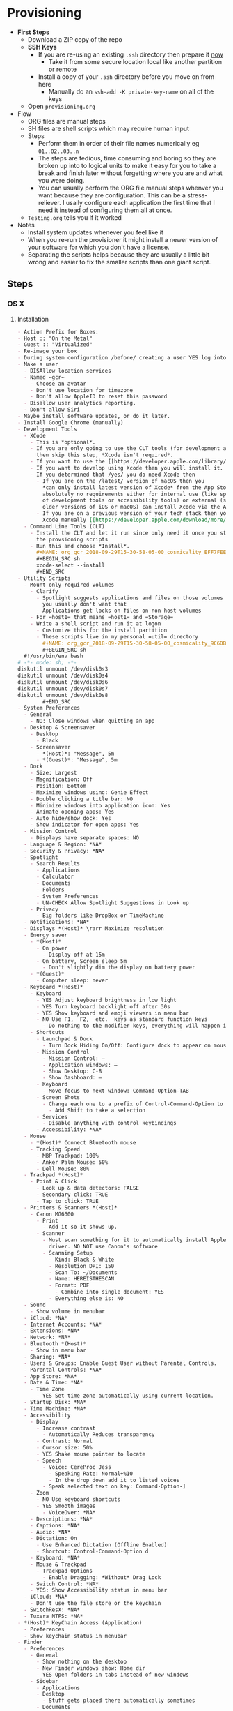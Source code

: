 #  LocalWords:  IOSXECA PHOSI PHOSDI IOSEXECA gcr Xcode VC orion orgion rsa github

#+STARTUP: showeverything

* Provisioning
:PROPERTIES:
:Effort:   energy
:ID:       org_gcr_2017-05-12_mara:D301EB59-864A-43EB-B574-D285BFAE157C
:END:

- *First Steps*
  - Download a ZIP copy of the repo
  - *SSH Keys*
    - If you are re-using an existing =.ssh= directory then prepare it _now_
      - Take it from some secure location local like another partition or remote
    - Install a copy of your =.ssh= directory before you move on from here
      - Manually do an =ssh-add -K private-key-name= on all of the keys
  - Open =provisioning.org=
- Flow
  - ORG files are manual steps
  - SH files are shell scripts which may require human input
  - Steps
    - Perform them in order of their file names numerically eg ~01..02..03..n~
    - The steps are tedious, time consuming and boring so they are broken up into
      to logical units to make it easy for you to take a break and finish later
      without forgetting where you are and what you were doing.
    - You can usually perform the ORG file manual steps whenver you want
      because they are configuration. This can be a stress-reliever. I usally
      configure each application the first time that I need it instead of
      configuring them all at once.
  - =Testing.org= tells you if it worked
- Notes
  - Install system updates whenever you feel like it
  - When you re-run the provisioner it might install a newer version of your
    software for which you don't have a license.
  - Separating the scripts helps because they are usually a little bit wrong
    and easier to fix the smaller scripts than one giant script.
** Steps
:PROPERTIES:
:ID:       org_gcr_2017-05-12_mara:0C728A7D-6497-4E72-AB63-C76976BDC26B
:END:

*** OS X
:PROPERTIES:
:ID:       org_gcr_2017-05-12_mara:290CC2E4-8BD9-4A47-AB48-CDFE5CFAC926
:END:
**** Installation
:PROPERTIES:
:header-args: :tangle "01_os-x-installation.org"
:ID:       org_gcr_2017-05-12_mara:C1783066-13DE-46D9-9EEB-245CBD373F7E
:END:

#+NAME: org_gcr_2017-05-12_mara_60B53D12-60D7-40ED-81AC-27902FE027FA
#+BEGIN_SRC org
- Action Prefix for Boxes:
- Host :: "On the Metal"
- Guest :: "Virtualized"
- Re-image your box
- During system configuration /before/ creating a user YES log into the App Store
- Make a user
  - DISAllow location services
  - Named ~gcr~
    - Choose an avatar
    - Don't use location for timezone
    - Don't allow AppleID to reset this password
  - Disallow user analytics reporting.
  - Don't allow Siri
- Maybe install software updates, or do it later.
- Install Google Chrome (manually)
- Development Tools
  - XCode
    - This is *optional*.
    - If you are only going to use the CLT tools (for development and utility)
      then skip this step, *Xcode isn't required*.
    - If you want to use the [[https://developer.apple.com/library/archive/documentation/Accessibility/Conceptual/AccessibilityMacOSX/OSXAXTestingApps.html][Accessibility Inspector]] then you /do/ need Xcode
    - If you want to develop using Xcode then you will install it.
    - If you determined that /yes/ you do need Xcode then
      - If you are on the /latest/ version of macOS then you
        ,*can only install latest version of Xcode* from the App Store. If you have
        absolutely no requirements either for internal use (like specific versions
        of development tools or accessibility tools) or external (support specific
        older versions of iOS or macOS) can install Xcode via the App Store.
      - If you are on a previous version of your tech stack then you may download
        Xcode manually [[https://developer.apple.com/download/more/][here]]. .
  - Command Line Tools (CLT)
    - Install the CLT and let it run since only need it once you start using
      the provsioning scripts
    - Run this and choose *Install*.
      ,#+NAME: org_gcr_2018-09-29T15-30-58-05-00_cosmicality_EFF7FEE8-6F4D-49AF-81E2-85120B6194D2
      ,#+BEGIN_SRC sh
      xcode-select --install
      ,#+END_SRC
- Utility Scripts
  - Mount only required volumes
    - Clarify
      - Spotlight suggests applications and files on those volumes and
        you usually don't want that
      - Applications get locks on files on non host volumes
    - For =host1= that means =host1= and =Storage=
    - Write a shell script and run it at logon
      - Customize this for the install partition
      - These scripts live in my personal =util= directory
        ,#+NAME: org_gcr_2018-09-29T15-30-58-05-00_cosmicality_9C6DBD93-7735-4200-82A0-0A206002159D
        ,#+BEGIN_SRC sh
  #!/usr/bin/env bash
# -*- mode: sh; -*-
diskutil unmount /dev/disk0s3
diskutil unmount /dev/disk0s4
diskutil unmount /dev/disk0s6
diskutil unmount /dev/disk0s7
diskutil unmount /dev/disk0s8
        ,#+END_SRC
- System Preferences
  - General
    - NO: Close windows when quitting an app
  - Desktop & Screensaver
    - Desktop
      - Black
    - Screensaver
      - *(Host)*: "Message", 5m
      - *(Guest)*: "Message", 5m
  - Dock
    - Size: Largest
    - Magnification: Off
    - Position: Bottom
    - Maximize windows using: Genie Effect
    - Double clicking a title bar: NO
    - Minimize windows into application icon: Yes
    - Animate opening apps: Yes
    - Auto hide/show dock: Yes
    - Show indicator for open apps: Yes
  - Mission Control
    - Displays have separate spaces: NO
  - Language & Region: *NA*
  - Security & Privacy: *NA*
  - Spotlight
    - Search Results
      - Applications
      - Calculator
      - Documents
      - Folders
      - System Preferences
      - UN-CHECK Allow Spotlight Suggestions in Look up
    - Privacy
      - Big folders like DropBox or TimeMachine
  - Notifications: *NA*
  - Displays *(Host)* \rarr Maximize resolution
  - Energy saver
    - *(Host)*
      - On power
        - Display off at 15m
      - On battery, Screen sleep 5m
        - Don't slightly dim the display on battery power
    - *(Guest)*
      - Computer sleep: never
  - Keyboard *(Host)*
    - Keyboard
      - YES Adjust keyboard brightness in low light
      - YES Turn keyboard backlight off after 30s
      - YES Show keyboard and emoji viewers in menu bar
      - NO Use F1,  F2,  etc.  keys as standard function keys
        - Do nothing to the modifier keys, everything will happen in Karabiner-Elements
    - Shortcuts
      - Launchpad & Dock
        - Turn Dock Hiding On/Off: Configure dock to appear on mouse-over.
      - Mission Control
        - Mission Control: –
        - Application windows: –
        - Show Desktop: C-8
        - Show Dashboard: –
      - Keyboard
        - Move focus to next window: Command-Option-TAB
      - Screen Shots
        - Change each one to a prefix of Control-Command-Option to keys 3 and 4
          - Add Shift to take a selection
      - Services
        - Disable anything with control keybindings
      - Accessibility: *NA*
  - Mouse
    - *(Host)* Connect Bluetooth mouse
    - Tracking Speed
      - MBP Trackpad: 100%
      - Anker Palm Mouse: 50%
      - Dell Mouse: 80%
  - Trackpad *(Host)*
    - Point & Click
      - Look up & data detectors: FALSE
      - Secondary click: TRUE
      - Tap to click: TRUE
  - Printers & Scanners *(Host)*
    - Canon MG6600
      - Print
        - Add it so it shows up.
      - Scanner
        - Must scan something for it to automatically install Apple's scanning
          driver. NO NOT use Canon's software
        - Scanning Setup
          - Kind: Black & White
          - Resolution DPI: 150
          - Scan To: ~/Documents
          - Name: HEREISTHESCAN
          - Format: PDF
            - Combine into single document: YES
          - Everything else is: NO
  - Sound
    - Show volume in menubar
  - iCloud: *NA*
  - Internet Accounts: *NA*
  - Extensions: *NA*
  - Network: *NA*
  - Bluetooth *(Host)*
    - Show in menu bar
  - Sharing: *NA*
  - Users & Groups: Enable Guest User without Parental Controls.
  - Parental Controls: *NA*
  - App Store: *NA*
  - Date & Time: *NA*
    - Time Zone
      - YES Set time zone automatically using current location.
  - Startup Disk: *NA*
  - Time Machine: *NA*
  - Accessibility
    - Display
      - Increase contrast
        - Automatically Reduces transparency
      - Contrast: Normal
      - Cursor size: 50%
      - YES Shake mouse pointer to locate
      - Speech
        - Voice: CereProc Jess
          - Speaking Rate: Normal+%10
          - In the drop down add it to listed voices
        - Speak selected text on key: Command-Option-]
    - Zoom
      - NO Use keyboard shortcuts
      - YES Smooth images
        - VoiceOver: *NA*
    - Descriptions: *NA*
    - Captions: *NA*
    - Audio: *NA*
    - Dictation: On
      - Use Enhanced Dictation (Offline Enabled)
      - Shortcut: Control-Command-Option d
    - Keyboard: *NA*
    - Mouse & Trackpad
      - Trackpad Options
        - Enable Dragging: *Without* Drag Lock
    - Switch Control: *NA*
    - YES: Show Accessibility status in menu bar
  - iCloud: *NA*
    - Don't use the file store or the keychain
  - SwitchResX: *NA*
  - Tuxera NTFS: *NA*
- *(Host)* KeyChain Access (Application)
  - Preferences
  - Show keychain status in menubar
- Finder
  - Preferences
    - General
      - Show nothing on the desktop
      - New Finder windows show: Home dir
      - YES Open folders in tabs instead of new windows
    - Sidebar
      - Applications
      - Desktop
        - Stuff gets placed there automatically sometimes
      - Documents
      - Downloads
      - Home
      - Connected servers
      - Bonjour computers
      - This computer
      - Hard disks
      - External disks
      - CDs, DVDs, and iPods
  - Favorites
    - Dropbox
    - gcr
    - Screenshots
    - Documents
    - git
    - Downloads
    - tmp
    - Desktop
    - Applications    -
        #+END_SRC

**** Configuration
:PROPERTIES:
:header-args: :tangle "02_os-x-configuration.sh" :tangle-mode (identity #o755)
:ID:       org_gcr_2017-05-12_mara:A6A791A2-0BDD-45D0-A028-C7055E4E9686
:END:
***** Machine
:PROPERTIES:
:ID:       org_gcr_2017-05-12_mara:F583C4D6-505C-436D-AB89-E17478183C3C
:END:

This script should be idempotent.
Set the computer's "names". There are 3 resources ([[http://ilostmynotes.blogspot.com/2012/03/computername-vs-localhostname-vs.html][1]], [[http://osxdaily.com/2012/10/24/set-the-hostname-computer-name-and-bonjour-name-separately-in-os-x/][2]], [[http://hack.org/mc/writings/mac-survival.html][3]]) that I used to make
sense of the different names. It is simple, and new to me.

Originally I set every name to the same value. Doing so didn't result in
warnings but it did result in an incorrect "Computer Name" and
"Local Host Name". Based on that experience, I'm going to give names using this
strategy to name machines now:

- HostName
  - All lower case
  - <Logical name>-<UUID>.<org|vm>
- LocalHostName
  - All lower case
  - <Logical name>-<UUID>
- NetBIOS
  - All lower case
  - <Logical name>-<UUID>
- ComputerName
  - "<Logical name> (<UUID>)"

Defining this naming approach helped me learn more about the intent of the
name and what I wanted from them.

Depending upon "who" is asking, your Mac has four names. If you want to set
them all at once your can do it like this. I care most about the correct name
showing up in the terminal.

Finally I decided that sometimes the best thing to do is to give them all the
same name so there is never a problem confusing them with another system.

#+NAME: org_gcr_2017-05-12_mara_8082AC3B-7751-40C3-B8C3-E1C8B678F07A
#+BEGIN_SRC sh
sudo scutil --set HostName ""
echo "Enter HostName (plain old hostname): "
read vhn
sudo scutil --set HostName $vhn
sudo scutil --set LocalHostName ""
echo "Enter LocalHostName (name for Bonjour services): "
read vlhn
sudo scutil --set LocalHostName $vlhn
sudo defaults delete 'com.apple.smb.server' NetBIOSName
echo "Enter NetBIOSName (name that Windows boxes will see): "
read vnbn
sudo defaults write 'com.apple.smb.server' NetBIOSName -string $vnbn
sudo scutil --set ComputerName ""
echo "Enter ComputerName (human friendly GUI name): "
read vcn
sudo scutil --set ComputerName $cn
#+END_SRC

Display login window as name and password.
#+NAME: org_gcr_2017-05-12_mara_E7F0585C-736B-4B4F-8123-BEF176250886
#+BEGIN_SRC sh
sudo defaults write /Library/Preferences/com.apple.loginwindow.plist SHOWFULLNAME -bool true
#+END_SRC

Login message.
#+NAME: org_gcr_2017-05-12_mara_D79CA624-89B0-4F92-877A-B0C2C14A4B2F
#+BEGIN_SRC sh
sudo defaults write /Library/Preferences/com.apple.loginwindow.plist LoginwindowText -string "
All creativity is an extended form of a joke.
          — Alan Kay"
#+END_SRC

Cycle through system information by clicking on the clock at the login
screen[fn:1f8bbd98e464862a:https://apple.stackexchange.com/questions/155429/view-machine-name-on-login-screen].

#+NAME: org_gcr_2017-05-12_mara_3290F2DF-990B-4CE3-8529-36521F720963
#+BEGIN_SRC sh
sudo defaults write /Library/Preferences/com.apple.loginwindow AdminHostInfo HostName
#+END_SRC

Disable Gatekeeper.
#+NAME: org_gcr_2017-05-12_mara_AD487C53-1C16-4734-9275-B1B72F41D725
#+BEGIN_SRC sh
sudo spctl --master-disable
#+END_SRC

***** User
:PROPERTIES:
:ID:       org_gcr_2017-05-12_mara:F95498B5-C927-4AD2-8CC5-2C846C4D6FA6
:END:

This script should be idempotent.

- These commands are all [[https://github.com/kitchenplan/chef-osxdefaults/tree/master/recipes][copied]]
  - Including the documentation
  - Some of them have corrections and changes
****** Globals, Logical or Literal
:PROPERTIES:
:ID:       org_gcr_2017-05-12_mara:06E5E4F8-6D2F-4404-A159-CE3FF95A08A5
:END:

Set background.
#+NAME: org_gcr_2017-05-12_mara_2C19CF8E-CA4E-4589-82E2-D1A3D2D18353
#+BEGIN_SRC sh
cd ~/Pictures/
curl -O "https://upload.wikimedia.org/wikipedia/commons/thumb/c/c5/M101_hires_STScI-PRC2006-10a.jpg/1280px-M101_hires_STScI-PRC2006-10a.jpg" P
#+END_SRC

Set default volume.
#+NAME: org_gcr_2017-05-12_mara_C35A4166-B7B0-4DC8-967F-F360777F869F
#+BEGIN_SRC sh
osascript -e 'set volume output volume 50'
#+END_SRC

Disable auto-correct.
#+NAME: org_gcr_2017-05-12_mara_FECCE7E6-6F35-4DC3-8646-CD445EBFE430
#+BEGIN_SRC sh
defaults write 'NSGlobalDomain' NSAutomaticSpellingCorrectionEnabled -bool false
#+END_SRC

Expand print panel by default.
#+NAME: org_gcr_2017-05-12_mara_0865BC69-697B-44F1-BAAD-8F0EA0F62E47
#+BEGIN_SRC sh
defaults write 'NSGlobalDomain' PMPrintingExpandedStateForPrint -bool true
defaults write 'NSGlobalDomain' PMPrintingExpandedStateForPrint2 -bool true
#+END_SRC

Expand save panel by default.
#+NAME: org_gcr_2017-05-12_mara_17B24F88-6FFB-4BC3-811F-546E4A875EA5
#+BEGIN_SRC sh
defaults write 'NSGlobalDomain' NSNavPanelExpandedStateForSaveMode -bool true
defaults write 'NSGlobalDomain' NSNavPanelExpandedStateForSaveMode2 -bool true
#+END_SRC

Automatically quit printer app once the print jobs complete.
#+NAME: org_gcr_2017-05-12_mara_C358FC0F-758F-4B87-9608-9AB34FA17B0A
#+BEGIN_SRC sh
defaults write 'com.apple.print.PrintingPrefs' 'Quit When Finished' -bool true
#+END_SRC

Hide the menubar.
#+NAME: org_gcr_2017-05-12_mara_9F534597-1727-420D-BA53-09267E9EB7AB
#+BEGIN_SRC sh
defaults write NSGlobalDomain _HIHideMenuBar -bool true
#+END_SRC

Add battery percentage in menubar.
#+NAME: org_gcr_2017-05-12_mara_35F6C8B1-4D7A-4823-A77E-DDA7F8060AFF
#+BEGIN_SRC sh
defaults write 'com.apple.menuextra.battery' ShowPercent -bool true
#+END_SRC

Add date in menubar clock.
#+NAME: org_gcr_2017-05-12_mara_7B2BD1E7-4165-4E7F-92D1-C658E9804F51
#+BEGIN_SRC sh
defaults write 'com.apple.menuextra.clock' DateFormat -string "EEE MMM d  HH:mm"
#+END_SRC

Prevent Time Machine from prompting to use new hard drives as backup volume.
#+NAME: org_gcr_2017-05-12_mara_FA0C8365-624A-4590-98D1-131671483174
#+BEGIN_SRC sh
defaults write 'com.apple.TimeMachine' DoNotOfferNewDisksForBackup -bool true
#+END_SRC

Avoid creating .DS_Store files on network volumes.
#+NAME: org_gcr_2017-05-12_mara_4073FE48-C5ED-4074-84C9-212B5544CB05
#+BEGIN_SRC sh
defaults write 'com.apple.desktopservices' DSDontWriteNetworkStores -bool true
#+END_SRC

Save to disk (not to iCloud) by default.
#+NAME: org_gcr_2017-05-12_mara_4D88B78D-92CA-46AE-AFBC-B69D78F46296
#+BEGIN_SRC sh
defaults write 'NSGlobalDomain' NSDocumentSaveNewDocumentsToCloud -bool false
#+END_SRC

Increase window resize speed for Cocoa applications.
#+NAME: org_gcr_2017-05-12_mara_BD54854E-74A3-42C0-989A-F39C70D762F1
#+BEGIN_SRC sh
defaults write 'NSGlobalDomain' NSWindowResizeTime -float 0.001
#+END_SRC

Use the Graphite theme.
#+NAME: org_gcr_2017-05-12_mara_40FA9179-1D81-4F78-8AE0-6F1338947AB7
#+BEGIN_SRC sh
defaults write 'NSGlobalDomain' AppleAquaColorVariant -int 6
#+END_SRC

Use dark menu bar and Dock
#+NAME: org_gcr_2017-05-12_mara_1C882423-44FB-4605-BFDE-7CF7D06644B1
#+BEGIN_SRC sh
defaults write 'NSGlobalDomain' AppleInterfaceStyle -string Dark
#+END_SRC

Disable the “Are you sure you want to open this application?” dialog.
#+NAME: org_gcr_2017-05-12_mara_CE6EBA74-B9B0-45AA-B741-7F2BF0F0AD24
#+BEGIN_SRC sh
defaults write com.apple.LaunchServices LSQuarantine -bool false
#+END_SRC

Display ASCII control characters using caret notation in standard text views.
Try e.g. `cd /tmp; unidecode "\x{0000}" > cc.txt; open -e cc.txt`.
#+NAME: org_gcr_2017-05-12_mara_F0EC81C0-85C3-401D-BADF-B7156B043B00
#+BEGIN_SRC sh
defaults write NSGlobalDomain NSTextShowsControlCharacters -bool true
#+END_SRC

Disable automatic termination of inactive apps.
#+NAME: org_gcr_2017-05-12_mara_F839E739-239F-452B-BB09-557FBC539EF1
#+BEGIN_SRC sh
defaults write NSGlobalDomain NSDisableAutomaticTermination -bool true
#+END_SRC

Disable the crash reporter.
#+NAME: org_gcr_2017-05-12_mara_9D937F98-0106-444A-BC40-C37283FAB316
#+BEGIN_SRC sh
defaults write com.apple.CrashReporter DialogType -string "none"
#+END_SRC

Set Help Viewer windows to non-floating mode.
#+NAME: org_gcr_2017-05-12_mara_6A505F3E-B686-46A7-A617-EEC6419C81A5
#+BEGIN_SRC sh
defaults write com.apple.helpviewer DevMode -bool true
#+END_SRC

Restart automatically if the computer freezes.
#+NAME: org_gcr_2017-05-12_mara_10BE7A63-4C25-40AA-B9C8-60F2267FB5F6
#+BEGIN_SRC sh
sudo systemsetup -setrestartfreeze on
#+END_SRC

Check for software updates daily, not just once per week.
#+NAME: org_gcr_2017-05-12_mara_24BCF9D2-732A-472C-855D-6AFAE6BE1967
#+BEGIN_SRC sh
defaults write com.apple.SoftwareUpdate ScheduleFrequency -int 1
#+END_SRC

Disable smart quotes as they’re annoying when typing code.
#+NAME: org_gcr_2017-05-12_mara_4F242371-3696-4DF2-AC94-22F2038E83BE
#+BEGIN_SRC sh
defaults write NSGlobalDomain NSAutomaticQuoteSubstitutionEnabled -bool false
#+END_SRC

Disable smart dashes as they’re annoying when typing code.
#+NAME: org_gcr_2017-05-12_mara_B5E344AD-EF14-4F0D-BE99-E6717081917B
#+BEGIN_SRC sh
defaults write NSGlobalDomain NSAutomaticDashSubstitutionEnabled -bool false
#+END_SRC

****** Hardware
:PROPERTIES:
:ID:       org_gcr_2017-05-12_mara:86EF4EB5-CB24-4FAD-B21D-C7CFB233EE8B
:END:

Disable press-and-hold for keys in favor of key repeat.
#+NAME: org_gcr_2017-05-12_mara_278431C8-F6C9-4648-9828-EC3C001265FE
#+BEGIN_SRC sh
defaults write 'NSGlobalDomain' ApplePressAndHoldEnabled -bool false
#+END_SRC

Use all F1, F2, etc. keys as standard function keys.
#+NAME: org_gcr_2017-05-12_mara_35F9EFDE-BB1B-440E-8475-07BFD16B57A7
#+BEGIN_SRC sh
defaults write 'NSGlobalDomain' com.apple.keyboard.fnState -bool true
#+END_SRC

Increase sound quality for Bluetooth headphones/headsets.
#+NAME: org_gcr_2017-05-12_mara_1535AE8C-9440-484F-8916-B3B1E0E367E9
#+BEGIN_SRC sh
defaults write com.apple.BluetoothAudioAgent "Apple Bitpool Min (editable)" -int 40
#+END_SRC

****** Dock
:PROPERTIES:
:ID:       org_gcr_2017-05-12_mara:97B586C1-CF32-410F-8763-9CEA8C72B556
:END:

Automatically hide and show the dock.
#+NAME: org_gcr_2017-05-12_mara_92C03F93-F5AB-480A-9D11-AD4B0340175D
#+BEGIN_SRC sh
defaults write com.apple.dock autohide -bool true && killall Dock
#+END_SRC

Do not animate opening applications from the Dock.
#+NAME: org_gcr_2017-05-12_mara_AED4ACD0-8AC0-4DA1-84C2-854352BF862E
#+BEGIN_SRC sh
defaults write com.apple.dock launchanim -bool false && killall Dock
#+END_SRC

Enable highlight hover effect for the grid view of a stack.
#+NAME: org_gcr_2017-05-12_mara_0BBDBF25-1CD4-4E9A-9C30-2AC387CF4F8D
#+BEGIN_SRC sh
defaults write com.apple.dock mouse-over-hilte-stack -bool true && killall Dock
#+END_SRC

Make Dock icons of hidden applications translucent.
#+NAME: org_gcr_2017-05-12_mara_9FE18292-E785-433D-901F-C6BA8673D4CC
#+BEGIN_SRC sh
defaults write com.apple.dock showhidden -bool true && killall Dock
#+END_SRC

Minimize to application.
#+NAME: org_gcr_2017-05-12_mara_F97562F8-8DC4-4E1B-8E0C-A91ED6404138
#+BEGIN_SRC sh
defaults write com.apple.dock minimize-to-application -bool true && killall Dock
#+END_SRC

Move the Dock to the bottom side of the screen.
#+NAME: org_gcr_2017-05-12_mara_7660A9DA-AAD9-4B44-A40A-4A9AD376DAA4
#+BEGIN_SRC sh
defaults write com.apple.dock orientation -string bottom && killall Dock
#+END_SRC

Remove the animation when hiding/showing the dock.
#+NAME: org_gcr_2017-05-12_mara_CE835494-145D-494D-AA53-60BDE5132068
#+BEGIN_SRC sh
defaults write com.apple.Dock autohide-time-modifier -float 0 && killall Dock
#+END_SRC

Remove the auto-hiding Dock delay".
#+NAME: org_gcr_2017-05-12_mara_FFFF9528-5771-410A-B554-CDEECE46223C
#+BEGIN_SRC sh
defaults write com.apple.Dock autohide-delay -float 0 && killall Dock
#+END_SRC

Set the icon size of Dock items to 50 pixels.
#+NAME: org_gcr_2017-05-12_mara_CC22C9D3-6537-48AB-9C73-3B3BFAE32571
#+BEGIN_SRC sh
defaults write com.apple.Dock tilesize -int 50 && killall Dock
#+END_SRC

Show indicator lights for open applications in the Dock.
#+NAME: org_gcr_2017-05-12_mara_CC1758DF-1E34-4335-BE0A-A3ADFF94E289
#+BEGIN_SRC sh
defaults write com.apple.Dock show-process-indicators -bool true && killall Dock
#+END_SRC

Wipe all (default) app icons from Dock.
#+NAME: org_gcr_2017-05-12_mara_2C282764-302C-48B3-8526-BCBBC68136D7
#+BEGIN_SRC sh
defaults write 'com.apple.dock' persistent-apps -array '' && killall Dock
#+END_SRC

Speed up Mission Control animations.
#+NAME: org_gcr_2017-05-12_mara_51190ECF-96AF-41E5-A3D5-305733CB369B
#+BEGIN_SRC sh
defaults write 'com.apple.dock' expose-animation-duration -float 0.1 && killall Dock
#+END_SRC

****** Finder
:PROPERTIES:
:ID:       org_gcr_2017-05-12_mara:7898D315-F4DB-44C8-87D7-95A386CE489C
:END:

Allow text selection in Quick Look.
#+NAME: org_gcr_2017-05-12_mara_8A95C7A0-1FFC-4F4A-B85B-E615692D3DD0
#+BEGIN_SRC sh
defaults write 'com.apple.finder' QLEnableTextSelection -bool true && killall Finder
#+END_SRC

Automatically open a new Finder window when a volume is mounted.
#+NAME: org_gcr_2017-05-12_mara_B0C608AD-9265-4878-AEBC-7E33A048F1A1
#+BEGIN_SRC sh
defaults write 'com.apple.frameworks.diskimages' auto-open-ro-root -bool true && killall Finder
defaults write 'com.apple.frameworks.diskimages' auto-open-rw-root -bool true && killall Finder
defaults write 'com.apple.finder' OpenWindowForNewRemovableDisk -bool true && killall Finder
#+END_SRC

Disable the warning before emptying the Trash.
#+NAME: org_gcr_2017-05-12_mara_699478D2-54ED-41DF-B98C-723EF7535502
#+BEGIN_SRC sh
defaults write 'com.apple.finder' WarnOnEmptyTrash -bool false && killall Finder
#+END_SRC

Disable the warning when changing a file extension.
#+NAME: org_gcr_2017-05-12_mara_2E852A5E-D156-4AC6-8B54-7B7F055BE34D
#+BEGIN_SRC sh
defaults write 'com.apple.finder' FXEnableExtensionChangeWarning -bool false && killall Finder
#+END_SRC

Set finder to display full path in title bar.
#+NAME: org_gcr_2017-05-12_mara_FD73E47E-42A4-4AB9-A599-12E44D822A79
#+BEGIN_SRC sh
defaults write 'com.apple.finder' _FXShowPosixPathInTitle -bool true && killall Finder
#+END_SRC

New Finder window shows the homefolder.
#+NAME: org_gcr_2017-05-12_mara_2D637649-277F-4E7B-959E-924E88F046A6
#+BEGIN_SRC sh
defaults write 'com.apple.finder' NewWindowTarget -string PfHm && killall Finder
#+END_SRC

When performing a search, search the current folder by default.
#+NAME: org_gcr_2017-05-12_mara_1A04F6F5-D673-4043-90B1-F6283FBEF5C9
#+BEGIN_SRC sh
defaults write 'com.apple.finder' FXDefaultSearchScope -string SCcf && killall Finder
#+END_SRC

Show all files in Finder.
#+NAME: org_gcr_2017-05-12_mara_91DF78CB-D5A0-4F5D-AA66-C402BF61F1B4
#+BEGIN_SRC sh
defaults write 'com.apple.finder' AppleShowAllFiles -bool true && killall Finder
#+END_SRC

Show file extensions in Finder.
#+NAME: org_gcr_2017-05-12_mara_47D3778D-108C-4FE8-8500-7219FDE66F65
#+BEGIN_SRC sh
defaults write 'com.apple.finder' AppleShowAllExtensions -bool true && killall Finder
#+END_SRC

Show path bar in Finder.
#+NAME: org_gcr_2017-05-12_mara_E686D674-F91E-41C1-9AAC-CCAE9A045BE9
#+BEGIN_SRC sh
defaults write 'com.apple.finder' ShowPathbar -bool true && killall Finder
#+END_SRC

Show status bar in Finder.
#+NAME: org_gcr_2017-05-12_mara_0A61D4B3-E473-4260-BC09-E7AE3466B3FF
#+BEGIN_SRC sh
defaults write 'com.apple.finder' ShowStatusBar -bool true && killall Finder
#+END_SRC

Sidebar icon size Small.
#+NAME: org_gcr_2017-05-12_mara_0E915742-485B-4FD0-B884-D2D479803765
#+BEGIN_SRC sh
defaults write 'NSGlobalDomain' NSTableViewDefaultSizeMode -bool true && killall Finder
#+END_SRC

- Finder view style settings [[icnv: Icon View
Nlsv: List View
clmv: Column View
Flwv: Cover Flow View][Via]]
  - icnv :: Icon View
  - Nlsv :: List View
  - clmv :: Column View
  - Flwv :: Cover Flow View
#+NAME: org_gcr_2017-05-12_mara_C3B234B5-498F-4C29-B548-03DF4D57085A
#+BEGIN_SRC sh
defaults write 'com.apple.Finder' FXPreferredViewStyle Nlsv && killall Finder
#+END_SRC

[[https://gist.github.com/nickbudi/11277384][Via:]]
Set item arrangement to none (enables folder dropdowns, 'Name' if you want to
remove them)
#+NAME: org_gcr_2017-05-12_mara_818E594F-4D81-43E3-9734-F52C4C827D77
#+BEGIN_SRC sh
defaults write com.apple.finder FXPreferredGroupBy -string "None"
#+END_SRC

Sort list view by kind in ascending order (Windows style).
#+NAME: org_gcr_2017-05-12_mara_3A24B6A5-AA20-4377-9D5A-5544B7DA6C8E
#+BEGIN_SRC sh
/usr/libexec/PlistBuddy -c "Set :StandardViewSettings:ExtendedListViewSettings:sortColumn kind" ~/Library/Preferences/com.apple.finder.plist
/usr/libexec/PlistBuddy -c "Set :StandardViewSettings:ExtendedListViewSettings:columns:4:ascending true" ~/Library/Preferences/com.apple.finder.plist
/usr/libexec/PlistBuddy -c "Set :StandardViewSettings:ListViewSettings:sortColumn kind" ~/Library/Preferences/com.apple.finder.plist
/usr/libexec/PlistBuddy -c "Set :StandardViewSettings:ListViewSettings:columns:kind:ascending true" ~/Library/Preferences/com.apple.finder.plist
#+END_SRC

Finder: disable window animations and Get Info animations.
#+NAME: org_gcr_2017-05-12_mara_67D184D1-B9CC-4020-8E2C-DB4A308723D1
#+BEGIN_SRC sh
defaults write com.apple.finder DisableAllAnimations -bool true
#+END_SRC

Show nothing on the desktop.
#+NAME: org_gcr_2017-05-12_mara_1F11E130-3D0F-4351-ADF1-A96F891B5055
#+BEGIN_SRC sh
defaults write com.apple.finder CreateDesktop -bool false
defaults write com.apple.finder ShowExternalHardDrivesOnDesktop -bool false
defaults write com.apple.finder ShowHardDrivesOnDesktop -bool false
defaults write com.apple.finder ShowMountedServersOnDesktop -bool false
defaults write com.apple.finder ShowRemovableMediaOnDesktop -bool false
#+END_SRC

****** Screen
:PROPERTIES:
:ID:       org_gcr_2017-05-12_mara:DA95ADE8-F98C-45BC-843C-08AECC659BBC
:END:

Require password immediately after sleep or screen saver begins.
#+NAME: org_gcr_2017-05-12_mara_058DEDDA-6F7B-4EC1-80EC-EDC032D321A8
#+BEGIN_SRC sh
defaults write com.apple.screensaver askForPassword -int 1
defaults write com.apple.screensaver askForPasswordDelay -int 0
#+END_SRC

Disable shadow in screenshots.
#+NAME: org_gcr_2017-05-12_mara_C7F807FE-086C-4DAD-874B-663354851470
#+BEGIN_SRC sh
defaults write com.apple.screencapture disable-shadow -bool true
#+END_SRC

Save screenshots in PNG format.
#+NAME: org_gcr_2017-05-12_mara_F453C1D8-DAD0-4EFC-B03C-5D502014F323
#+BEGIN_SRC sh
defaults write 'com.apple.screencapture' type -string png && killall SystemUIServer
#+END_SRC

Enable subpixel font rendering on non-Apple LCDs.
#+NAME: org_gcr_2017-05-12_mara_E9B0CDED-1981-4EDC-8B79-7FF6D807347C
#+BEGIN_SRC sh
defaults write 'NSGlobalDomain' AppleFontSmoothing -int 2
#+END_SRC

[[https://github.com/robb/.dotfiles/blob/master/osx/defaults.install][Via]]
#+NAME: org_gcr_2017-05-12_mara_C6FCF96E-90C8-42CF-86E9-028CCF471B92
#+BEGIN_SRC sh
mkdir -p ~/Screen\ Shots
defaults write com.apple.screencapture location ~/Screen\ Shots
#+END_SRC

****** Hotcorners
:PROPERTIES:
:ID:       org_gcr_2017-05-12_mara:CC6D3BBA-ACAE-4188-A301-3F8555D7A3D7
:END:

- Possible values:
  - 0 :: no-op
  - 2 :: Mission Control
  - 3 :: Show application windows
  - 4 :: Desktop
  - 5 :: Start screen saver
  - 6 :: Disable screen saver
  - 7 :: Dashboard
  - 10 :: Put display to sleep
  - 11 :: Launchpad
  - 12 :: Notification Center

+Top left screen corner \rarr Desktop.+ Changed to keybinding.

#+NAME: org_gcr_2017-05-12_mara_671B115A-3FB5-4A61-8922-DD7156A4CCDE
#+BEGIN_SRC sh
defaults write com.apple.dock wvous-tl-corner -int 0
defaults write com.apple.dock wvous-tl-modifier -int 0
#+END_SRC

Top right screen corner \rarr Mission Control. Also added a keybinding.

#+NAME: org_gcr_2017-05-12_mara_FD4B1467-B0D2-4997-9D2B-510F009E13FA
#+BEGIN_SRC sh
write defaults com.apple.dock wvous-tr-corner -int 0
defaults write com.apple.dock wvous-tr-modifier -int 0
#+END_SRC

+Bottom right screen corner \rarr App windows.+ Changed to keybinding.

#+NAME: org_gcr_2017-05-12_mara_890E6CB7-695F-4A71-83B4-9F54632E6338
#+BEGIN_SRC sh
defaults write com.apple.dock wvous-br-corner -int 0
defaults write com.apple.dock wvous-br-modifier -int 0
#+END_SRC


+Bottom left screen corner \rarr Start Screensaver+ Changed to keybinding.

#+NAME: org_gcr_2017-05-12_mara_DE90A065-7C16-41F3-A0DA-A2113F19FB24
#+BEGIN_SRC sh
defaults write com.apple.dock wvous-bl-corner -int 0
defaults write com.apple.dock wvous-bl-modifier -int 0
#+END_SRC

****** Spaces
:PROPERTIES:
:ID:       org_gcr_2017-05-12_mara:3D29A9A2-2A19-4930-91AF-7190EFD610FA
:END:

#+NAME: org_gcr_2017-05-12_mara_CDD537A4-A928-4084-BC7A-22EE8DA50D23
#+BEGIN_SRC sh
# Don’t automatically rearrange Spaces based on most recent use
defaults write com.apple.dock mru-spaces -bool false
# Set edge-dragging delay to 0.7
defaults write com.apple.dock workspaces-edge-delay -float 1.0
#+END_SRC

****** Mouse
:PROPERTIES:
:ID:       org_gcr_2017-05-12_mara:681C8538-D4B5-440E-B71E-19F2B17406D1
:END:

Reasonably fast.
#+NAME: org_gcr_2017-05-12_mara_056BF575-EB40-428F-92FF-DA8A4164A45B
#+BEGIN_SRC sh
defaults write 'NSGlobalDomain' com.apple.mouse.scaling -float 2
#+END_SRC

****** Terminal
:PROPERTIES:
:ID:       org_gcr_2017-05-12_mara:9311984B-AF14-479D-8E8A-CE17CE468CE2
:END:

Only use UTF-8 in Terminal.app.

#+NAME: org_gcr_2017-05-12_mara_B61838B5-13A9-4714-8702-C4BFDA5CE680
#+BEGIN_SRC sh
defaults write com.apple.terminal StringEncodings -array 4
#+END_SRC

****** Activity Monitor
:PROPERTIES:
:ID:       org_gcr_2017-05-12_mara:4C594D4F-6FF8-4455-8D65-756511C905FA
:END:

Show the main window when launching Activity Monitor.
#+NAME: org_gcr_2017-05-12_mara_0177C8D4-4113-4149-97DF-D83AEA5B65B6
#+BEGIN_SRC sh :results output silent
defaults write com.apple.ActivityMonitor OpenMainWindow -bool true
#+END_SRC

Visualize CPU usage in the Activity Monitor Dock icon.
#+NAME: org_gcr_2017-05-12_mara_E7775BEC-2D26-4D19-A8C9-0BCF9AA22230
#+BEGIN_SRC sh :results output silent
defaults write com.apple.ActivityMonitor IconType -int 5
#+END_SRC

Show all processes in Activity Monitor.
#+NAME: org_gcr_2017-05-12_mara_5C9A0DEA-DBD3-46BA-A85C-A17CDC79826D
#+BEGIN_SRC sh :results output silent
defaults write com.apple.ActivityMonitor ShowCategory -int 0
#+END_SRC

Sort Activity Monitor results by CPU usageefaults write com.apple.ActivityMonitor Sort.Column -string "CPUUsage".
#+NAME: org_gcr_2017-05-12_mara_51F2F5A5-7037-4458-8468-AD019892EBE9
#+BEGIN_SRC sh :results output silent
defaults write com.apple.ActivityMonitor SortDirection -int 0
#+END_SRC

****** Complete
:PROPERTIES:
:ID:       org_gcr_2017-05-12_mara:5873CCFC-6E5A-43BB-96F3-10003F879BCB
:END:

#+NAME: org_gcr_2017-05-12_mara_4C582518-39DC-4D1A-BB0C-5499B4CA78D3
#+BEGIN_SRC sh
echo "Script complete"
echo "Log out then back in to see changes"
#+END_SRC

*** Administration
:PROPERTIES:
:ID:       org_gcr_2017-05-12_mara:95195AE3-7217-4065-8ED1-3B55EE98EFAE
:END:
**** Install
:PROPERTIES:
:header-args: :tangle "03_administration.sh" :tangle-mode (identity #o755)
:ID:       org_gcr_2017-05-12_mara:3C11A2F0-C0CD-4E82-872F-95CB55109C01
:END:
****** Brew & Brew Cask
:PROPERTIES:
:ID:       org_gcr_2017-05-12_mara:5E9CF7CE-F1CB-43FD-ABA0-7ECC2D5A3C3E
:END:

Brew is [[http://brew.sh/][here]].

#+NAME: org_gcr_2017-05-12_mara_5876A250-F4E4-4B63-996B-95123802B918
#+BEGIN_SRC sh
ruby -e "$(curl -fsSL https://raw.githubusercontent.com/Homebrew/install/master/install)"
#+END_SRC

BrewCask is [[http://caskroom.io][here]].

#+NAME: org_gcr_2017-05-12_mara_A1A27177-989C-4DB3-8C8F-DF9CFA241DD0
#+BEGIN_SRC sh
brew tap caskroom/cask
#+END_SRC

Software with different releases

#+name: org_gcr_2018-06-12T21-48-52-05-00_mara_82D7A5A9-0B09-473C-82B8-7DB744CD2FA8
#+begin_src sh
brew tap caskroom/versions
brew update
#+end_src

****** git
:PROPERTIES:
:ID:       org_gcr_2017-05-12_mara:9CE361CD-A2F2-4920-B828-13AA21F6DF44
:END:
Need current Git for Bash prompt so install immediately instead of in dev
section.

#+NAME: org_gcr_2017-05-12_mara_3E37011A-C975-4EA2-82D7-15CEAB02C4F4
#+BEGIN_SRC sh
brew install git
#+END_SRC
****** Git Checkout Directory
:PROPERTIES:
:ID:       org_gcr_2017-05-12_mara:7791D5FE-F7D8-4A63-B048-4D21A973185C
:END:

Prepare the anonymous GitHub directory.

#+NAME: org_gcr_2017-05-12_mara_9F9C42F7-6E0F-45C9-8719-B6E8A0CFEC7C
#+BEGIN_SRC sh
rm -rf ~/git/github-anonymous
mkdir -p ~/git/github-anonymous
cd ~/git/github-anonymous
#+END_SRC
****** Karabiner-Elements
:PROPERTIES:
:ID:       org_gcr_2018-11-04T02-09-58-06-00_cosmicality:9B64C73F-D49E-4766-A799-C2F5D72DEAB1
:END:

Karabiner-Elements.

#+name: org_gcr_2018-11-04T02-09-58-06-00_cosmicality_8E2C0260-F2EA-4656-B9F6-E0F374158ABE
#+begin_src sh
if [ ! -d "/Library/Application Support/VMware Tools" ]; then
  brew cask install karabiner-elements
else
  echo "karabiner-elements: Only install on hosts"
fi

#+end_src

#+name: org_gcr_2018-11-04T02-09-58-06-00_cosmicality_753A2DB7-C321-430D-8945-C3407BAC23D6
#+begin_src sh
rm ~/.config/karabiner || true
cd ~/src
rm -rf ./karabiner
git clone gitlab-`whoami`:grettke/karabiner-elements.git karabiner
ln -s ~/src/karabiner ~/.config/karabiner
#+end_src

****** Bash Configuration
:PROPERTIES:
:ID:       org_gcr_2017-05-12_mara:D90D208D-478F-452A-ABF9-2312611AB42D
:END:

Set up Bash. Make everything expected available.

#+NAME: org_gcr_2017-05-12_mara_8E036592-BF53-4D12-ACA4-F9CED385432C
#+BEGIN_SRC sh
git clone https://github.com/grettke/bash.git
cd bash
./deploy
cd
#+END_SRC

****** Bash Software
:PROPERTIES:
:ID:       org_gcr_2017-05-12_mara:2B8230B7-51D6-4BC0-B38D-2D590F48272F
:END:

[[http://clubmate.fi/upgrade-to-bash-4-in-mac-os-x/][Via]].

#+NAME: org_gcr_2017-05-12_mara_F8CE935B-10B1-4261-857C-42C5281BDF9E
#+BEGIN_SRC sh
bash --version
brew install bash
if grep "/usr/local/bin/bash" /etc/shells > /dev/null; then
    echo "brew bash already configured in shells; doing nothing"
else
    sudo bash -c 'echo /usr/local/bin/bash >> /etc/shells'
    chsh -s /usr/local/bin/bash
fi
brew install bashdb
bashhome=$(brew --prefix bash)
bdbhome=$(brew --prefix bashdb)
rm -rf $bashhome/share/bashdb
ln -s $bdbhome/share/bashdb $bashhome/share/bashdb
unset bashhome
unset bdbhome
brew install bash-completion@2
bash --version
bashdb --version
#+END_SRC

****** Fonts
:PROPERTIES:
:ID:       org_gcr_2017-05-12_mara:15890934-2945-4469-A905-EBFDBCE7A6FD
:END:

#+NAME: org_gcr_2017-05-12_mara_C4A8F02D-CF13-414E-B515-A9E6ADE8E5FC
#+BEGIN_SRC sh
brew tap caskroom/fonts
#+END_SRC

Install them automatically.

#+NAME: org_gcr_2017-05-12_mara_57293DFD-7465-4AE6-9FCB-AF240AFEA14C
#+BEGIN_SRC sh
brew cask install font-dejavu-sans
brew cask install font-fira-mono
brew cask install font-fira-sans
brew cask install font-fontawesome
brew cask install font-awesome-terminal-fonts
brew cask install font-han-nom-a
brew cask install font-icomoon
brew cask install font-mfizz
brew cask install font-montserrat
brew cask install font-quivira
brew cask install font-symbola
brew cask install font-unifrakturcook
brew cask install font-unifrakturmaguntia
#+END_SRC

Utilities.

#+name: org_gcr_2018-03-21T11-56-35-05-00_mara_9769893B-7CC8-4097-A9DF-19BB6532D1DA
#+begin_src sh
brew install fondu
#+end_src
****** Terminal
:PROPERTIES:
:ID:       org_gcr_2017-05-12_mara:C0008D7A-28D0-4FDD-994E-4E50DB34ACAA
:END:

#+NAME: org_gcr_2017-05-12_mara_55BC0C54-06BC-4D75-84AA-587B1C282E80
#+BEGIN_SRC sh
rm -rf ~/git/github-anonymous/osx-terminal.app-colors-solarized
cd ~/git/github-anonymous
git clone https://github.com/tomislav/osx-terminal.app-colors-solarized.git
#+END_SRC

****** Fortune
:PROPERTIES:
:ID:       org_gcr_2017-05-12_mara:90CF480B-7858-4FDB-84DD-168F7BC10959
:END:
#+NAME: org_gcr_2017-05-12_mara_DBDFD463-19F7-4708-B2DE-33B6F66EEB04
#+BEGIN_SRC sh
brew install fortune
#+END_SRC
****** GNU Core Utilities
:PROPERTIES:
:ID:       org_gcr_2018-01-25_mara:44354A23-99A3-4A52-98F8-708CDDD1E736
:END:
#+NAME: org_gcr_2018-01-25_mara_9783633F-1314-4A17-B057-ECBE72BA782A
#+BEGIN_SRC sh
brew install coreutils
#+END_SRC
****** Joe
:PROPERTIES:
:ID:       org_gcr_2018-05-08T04-16-55-05-00_mara:9376978E-168C-4C70-B9DB-5FA39977902E
:END:
#+name: org_gcr_2018-05-08T04-16-55-05-00_mara_5693091A-3304-4506-9B95-6615BEAB04E0
#+begin_src sh
brew install joe
#+end_src
****** Complete
:PROPERTIES:
:ID:       org_gcr_2017-05-12_mara:9C6C763C-5676-407E-8C14-77B2D6615873
:END:

#+NAME: org_gcr_2017-05-12_mara_29BF003F-8B3B-499D-BD71-DEB8B37616FB
#+BEGIN_SRC sh
echo "Script complete"
#+END_SRC

**** Configure
:PROPERTIES:
:header-args: :tangle "04_administration.org"
:ID:       org_gcr_2017-05-12_mara:D5AF7EF8-5CBD-42ED-98B1-5D20BBDE5BCC
:END:

#+NAME: org_gcr_2017-05-12_mara_DE67722F-643A-460E-930A-4A9FF7270B6A
#+BEGIN_SRC org
,* Desktop
- System Preferences, Desktop & Screensaver, Pictures
- M101 should have been downloaded already
  - Set it on every monitor
,* Terminal

- Profiles
  - Profile bar on the left
    - Import the Solarized dark and light theme
    - The the default theme to light
  - Text
    - Font: DejaVu Sans Mono: 18
    - Cursor: block
  - Window
    - Yes: Working directory or document, and path
  - Keyboard
    - Use Option as Meta key: YES
  - Advanced
    - No Audible bell
    - Yes visual bell (not just when sound is muted)
    - NO Set locale environment variables on startup
      - Set them in your =bashrc=, not here
#+END_SRC

*** Usability
:PROPERTIES:
:ID:       org_gcr_2017-05-12_mara:6E60E3B4-61DD-41B4-97C1-EDE334BBB3E3
:END:
**** Install
:PROPERTIES:
:header-args: :tangle "05_usability.sh" :tangle-mode (identity #o755)
:ID:       org_gcr_2017-05-12_mara:F55B173B-368A-44EA-9863-8D69D1E612F3
:END:
***** PopChar
:PROPERTIES:
:ID:       org_gcr_2017-05-12_mara:1669469B-F3EF-48E0-85FD-7C773CF94F06
:END:
:LOGBOOK:
- Refiled on [2016-12-13 Tue 21:04] \\
  Correct placement
:END:

#+NAME: org_gcr_2017-05-12_mara_8F72F214-3D61-446E-B0A0-ED9629115936
#+BEGIN_SRC sh
brew cask install popchar
#+END_SRC
***** Little Snitch
:PROPERTIES:
:ID:       org_gcr_2017-05-12_mara:D669BA2C-C710-4EFD-8682-A63D63476AFE
:END:
#+NAME: org_gcr_2017-05-12_mara_785FA752-E2FA-411E-8D07-911938D9E656
#+BEGIN_SRC sh
brew cask install little-snitch
#+END_SRC

***** Bartender
:PROPERTIES:
:ID:       org_gcr_2017-05-12_mara:1183CC3B-1D9C-42F5-A663-1ECD53F13314
:END:

#+NAME: org_gcr_2017-05-12_mara_34436A54-0E97-48DD-8391-E6A6B36A6A84
#+begin_src sh
brew cask install bartender
#+end_src

***** flux
:PROPERTIES:
:ID:       org_gcr_2017-05-12_mara:66D3575D-B83A-4246-B36C-14593876C465
:END:

#+NAME: org_gcr_2017-05-12_mara_3DA6A9C5-8086-4B61-B38F-A87E6A470345
#+BEGIN_SRC sh
if [ ! -d "/Library/Application Support/VMware Tools" ]; then
    brew cask install flux
else
    echo "flux: Only install on hosts"
fi
#+END_SRC

***** xquartz
:PROPERTIES:
:ID:       org_gcr_2017-05-12_mara:DFD00D78-6B0D-4828-A9CB-80276178F239
:END:

X-Server.

Install it.

#+NAME: org_gcr_2017-05-12_mara_9F387AF4-1A72-4D36-866B-4AF99B771776
#+BEGIN_SRC sh
brew cask install xquartz
#+END_SRC

Don't run any applications on startup.

#+name: org_gcr_2018-09-24T09-26-51-05-00_cosmicality_14FD75A6-624E-4AB7-94A8-C5EF341B62A8
#+begin_src sh
defaults write org.macosforge.xquartz.X11 app_to_run /usr/bin/true
#+end_src

The font in application is too small.

#+begin_example
Default resolution too low? Fonts too small?

Do your fonts come out too small in programs like Gimp? This and related
problems are especially noticeable on the MacBook Pro with high-definition
screen. The problem is that older versions of X11 use a resolution setting of
75dpi (dots per inch), and even newer ones use 96dpi by default. Since X11
2.3.2rc4, you can override this default and put in a value that suits your
display. For example, for the MacBook Pro, the appropriate value is 133dpi. To
do this, enter the following in the Terminal, and restart X11:

You should replace 133 by some other number appropriate to your display if it
is not 133dpi. How do you tell what the appropriate dpi setting is? One way
(there may be simpler ones!) is to fire up Acrobat or Acrobat Reader, and look
at Preferences -> Page Display, which will tell you what the System Setting
for your resolution is in dpi.
#+end_example

#+name: org_gcr_2018-09-24T09-26-51-05-00_cosmicality_2EB565D2-70D7-4CE1-AD25-BB3BB28B62BB
#+BEGIN_SRC sh
defaults write org.macosforge.xquartz.X11 dpi -int 105
#+END_SRC

Depending on your Spaces and external monitor setup X windows can appear "off
the screen" in a netherworld to which no mortal has access. Fortunately
wmcontrol can access /and/ manipulate them to return them to this mortal realm.

#+name: org_gcr_2018-09-24T09-26-51-05-00_cosmicality_7C0AA8D7-5B7C-462D-8EAD-F06BDDB36999
#+BEGIN_SRC sh
brew install wmctrl
#+END_SRC
***** Tuxera NTFS
:PROPERTIES:
:ID:       org_gcr_2017-05-12_mara:7FFEBC91-356E-4D76-AC25-8275C4BE6F36
:END:

#+NAME: org_gcr_2017-05-12_mara_60488E6B-8459-40A4-8811-1B146A6802EC
#+BEGIN_SRC sh
brew cask install tuxera-ntfs
#+END_SRC

***** SwitchResX
:PROPERTIES:
:ID:       org_gcr_2017-05-12_mara:8F4A153C-7E5D-4E67-B99B-6AE882327CA0
:END:

#+NAME: org_gcr_2017-05-12_mara_66B04382-0B16-4B9E-8388-9339BBA44308
#+BEGIN_SRC sh
brew cask install switchresx
#+END_SRC

***** Terminal Notifier
:PROPERTIES:
:ID:       org_gcr_2017-05-12_mara:09A0876E-18DB-43CE-936B-A088B970C149
:END:
#+NAME: org_gcr_2017-05-12_mara_C5F1CDAB-387E-4549-BCAA-0315C7482A7A
#+BEGIN_SRC sh
brew install terminal-notifier
#+END_SRC
***** Malwarebytes
:PROPERTIES:
:ID:       org_gcr_2017-10-30_mara:B43F1E33-A9EF-470D-B7C4-3E3383B3D4B6
:END:
#+NAME: org_gcr_2017-10-30_mara_F7594669-E656-4276-BCA0-70A239877046
#+BEGIN_SRC sh
brew cask install malwarebytes
#+END_SRC
***** Flycut
:PROPERTIES:
:ID:       org_gcr_2017-11-12_mara:D83D07FB-1C76-4A0A-9016-51370AF4BD3D
:END:
#+NAME: org_gcr_2017-11-12_mara_978C02D7-9C7B-4B4F-8CC2-298B5329BF60
#+BEGIN_SRC sh
brew cask install flycut
#+END_SRC
***** Geekbench
:PROPERTIES:
:ID:       org_gcr_2018-01-23_mara:30A9E161-2D43-4B99-A6DE-B87335435D05
:END:
#+NAME: org_gcr_2018-01-23_mara_D2FA266D-85A3-4CA5-A196-4E80E7AC354B
#+BEGIN_SRC sh
brew cask install geekbench
#+END_SRC
***** DaisyDisk
:PROPERTIES:
:ID:       org_gcr_2018-01-23_mara:90E6EE5E-B738-42E0-AE60-EBCF33F9035B
:END:
#+NAME: org_gcr_2018-01-23_mara_9B535D8D-868D-4004-BBA1-A7FEFC9939DC
#+BEGIN_SRC sh
brew cask install daisydisk
#+END_SRC
***** Contexts
:PROPERTIES:
:ID:       org_gcr_2018-04-12T21-31-52-05-00_mara:E42C95C9-D397-4929-A875-EDBFD58C3645
:END:
#+name: org_gcr_2018-04-12T21-31-52-05-00_mara_B0101C87-2562-4D78-9BC0-11F49488ED1E
#+begin_src sh
brew cask install contexts
#+end_src
***** Done
:PROPERTIES:
:ID:       org_gcr_2017-05-12_mara:419E4ADD-30A3-470F-8858-0DA41B95598D
:END:

#+NAME: org_gcr_2017-05-12_mara_CFE8C328-2D5E-4367-9E36-8E76EF29F2BB
#+BEGIN_SRC sh
echo "The Administration is complete."
echo "Restart your Terminal to pick up the changes."
#+END_SRC

**** Configure
:PROPERTIES:
:header-args: :tangle "06_usability.org"
:ID:       org_gcr_2017-05-12_mara:37462A17-EA62-4713-89A4-3A0DBC8BD8EA
:END:

#+NAME: org_gcr_2017-05-12_mara_BFEC18FA-40CF-4C90-A572-8700944EE344
#+BEGIN_SRC org
,* PopChar

- Register it
- Preferences
  - Activation
    - Location: Status item
      - Hotkey: Can't figure out how to set this
    - Animate window: No
    - Close window then
      - After selecting a char: No
      - When mouse leaves window: No
      - When clicking outside window: No
    - Start at Login: Yes
  - View & Insert
    - Character size: About 50%
    - Display shadows: Yes
    - Recent fonts: 10
    - Highlight recent: No
    - Insert HTML as: only numbers
,* Little Snitch

- Run the installer
- Start it
- Register it
- Configure per below
- Enable integration
- Start at boot

Granting:

- *Always grant minimum required*
- For known good TLD's, grant it forever
  - Lots of connections to *.apple.com
  - For apps that want to call homen do forever

- Gen
  - YES Show status in the menu bar
  - YES Show inactive warning
  - Operation mode: Alert
- Alert:
  - Yes: Confirm automatically
    - Allow connection attempts
  - NO: Confirm with return and escape.
    - Can use control-return and command-return intead
  - Detail level: Show port and protocol details
- Monitor:
  - On: Network monitor
  - Keyboard shortcut: Off
  - Show network activity in menu bar.
    - Show data rates numerically. Monochrome.
  - NO: Show auto when mouse enters. Hide in 2s.
- APS
  - Yes: Enable automatic profile switching
    - When joining: Ask
  - No: Save geolocation of networks.
  - Yes: Distinguish OPenVPN remote servers
- Security
  - Allow rules and profile edit.
  - Allow profile switch.
  - Allow preference editing
  - Respect privacy.
- Advanced
  - Approve rules automatically.
- Update
  - Automatically check for updates daily

,* Bartender

- License it
- GENERAL
  - Launch Bartender at login: yes.
  - At bartender launch: show bartender bar: NO.
  - Bartender bar: autohides, YES.
- Appearance
  - Menu bar icon: Star
  - Show when bartender bar is open: YES.
,* flux

- NA

- Enable at startup

,* Tuxera NTFS

- Install it
  - brew only downloads the installer
- Open the Preferences Panel
- License it

,* SwitchResX

- Open the Preferences Panel- License it
- General Settings
  - Key shortcut
    - Open: Command-F10
  - Startup Settings
    - [X] Launch SwitchResX Daemon automatically after login

,* XQuartz

- Preferences
  - Input
    - Emulate three button mouse: NO
      - Already works don't need to emulate it
    - Follow system keyboard layout: NO
      - Was the default
    - Enable key equivelants under X11: NO
      - Must be disabled in order for Control-Option swap in XModMap to work
    - Option keys send Alt_L and Alt_R: NO
      - By using XModMap you can still use Option for special characters
  - Output
    - Full screen mode (using command-option-a): NO
      - Possibly useful for possible lone-window recovery
      - Not using it because it seem to only allow working in full screen mode
        and toggle just switches you back to the Mac desktop.
  - Pasteboard
    - Enable syncing: YES
      - Was the default
    - Update Pasteboard when CLIPBOARD changes: NO
      - So copy paste works correctly under X apps. Can't paste from X into
        macOS now, but can still copy from macOS and paste into X.
    - Update CLIPBOARD when Pasteboard changes: YES
      - So you can copy from macOS to X (I think)
    - Update PRIMARY (middle-click) when Pasteboard changes: YES
      - Was the default
    - Update Pasteboard immediately when new text is selected: NO
      - Was the default
  - Windows
    - Click-through Inactive Windows: NO
      - Was the default
    - Focus Follows Mouse: NO
      - I don't like it
    - Focus On New Windows: YES
      - So you know a new window started
  - Security
    - Authenticate connections: YES
      - If you don't then you get a .Xauthority error when you 'ssh -y'
    - Allow connections from network clients: NO
      - Was the default
,* Inkscape

- Everything is store in Git
- Notables follow
- Preferences
  - Input/Output
    - Color management ([[https://www.colourphil.co.uk/rendering_intents.shtml][reference]])
      - Dispaly adjustment
        - Display profile: Adobe RGB (1998)
        - Retrieve profile from display: NO
        - Display rendering intent: Saturation
      - Proofing
        - Simulate output on the screen: YES
        - Mark out of gamut colors: YES
        - Out of gamut warning color: Neon Green
        - Device profile: GRACoL2006)Coated1v2.icc
        - Device rendering intent: Relative Colormetric
        - Black point compensation: YES

,* Malwarebytes
- License pro version
- Enable Real-Time Protection
- Preferences
  - Scheduled Scans
    - Daily

,* Flycut
- (Changed from default)
- Preferences
  - Launch Flycut on login: yes
- HotKeys
  - Key binding: C-M-s-v
- Appearance
  - White

,* Geekbench
- Run it.
- Accept license.
- Enter license.

,* DaisyDisk
- License it.

,* Contexts
- Welcome
  - Yes: Launch Context at login
- Appearance
  - Theme: Subtle
  - Yes: Increase contrast
  - Text size: Large
- Features
  - General
    - Keyboard layout: Use current
    - Yes: When switching to an app w/out windows then open the Dock
    - Yes: When using multiple displays, use switching workaround
      Yes: Show app icon badges
  - Rules
    - Group windows: By space
    - Yes: Show running apps which do not have any windows open
  - Sidebar
    - Show sidebar on: No display
      (This disables the sidebar so nothing to configure)
  - Panel
    - Show panel on: All displays
    - Panel width: %50
    - No: Moving the cursor over Panel changes the selected item
    - No: Scrolling when Panel is visible changes the selected item
  - Search
    - Search with: Option-Tab
    - Fast search with: Nothing (disable it)
    - Search shortcuts: 3
    - Yes: Allow one mismatched character
  - Command-Tab
    - There are a lot of defaults so I won't specify them, just leave them alone
    - Yes: Typing characters starts Fast Search when Panel is visible
    - Disable the other prefix bindings: command-backtick, option-tab, and option-backtick
  - Number Switcher
    - Change nothing
  - Gestures
    - Change nothing
- License
- About
#+END_SRC

*** Utility
:PROPERTIES:
:ID:       org_gcr_2017-05-12_mara:D513CDD1-E4A0-4062-BADC-F3C0BE64270D
:END:
**** Install
:PROPERTIES:
:header-args: :tangle "07_utility.sh" :tangle-mode (identity #o755)
:ID:       org_gcr_2017-05-12_mara:BCFD071A-6190-4994-AE01-93AA24ECB90C
:END:
Some packages appear here in Utility because they are required to use Utility
features.
***** Java
:PROPERTIES:
:ID:       org_gcr_2017-05-12_mara:2FCB25A5-62E9-4414-88AC-F64791853046
:END:
#+NAME: org_gcr_2017-05-12_mara_1ED4B68B-4C9C-420F-9C25-19A6F6812A66
#+BEGIN_SRC sh
brew cask install java8
#+END_SRC
***** Maven
:PROPERTIES:
:ID:       org_gcr_2018-06-12T21-48-52-05-00_mara:8B3602B1-66C8-4299-8E51-61260FB909B8
:END:
#+name: org_gcr_2018-06-12T21-48-52-05-00_mara_8D458C41-06C2-484B-9D17-8DDA6BDFFAD8
#+begin_src sh
brew install maven
#+end_src
***** ditaa
:PROPERTIES:
:ID:       org_gcr_2017-05-12_mara:E633B5AE-FD35-4911-9F38-59711EAB243B
:END:

#+NAME: org_gcr_2017-05-12_mara_6E1474FB-6E85-4D0C-BC36-913CD2882548
#+BEGIN_SRC sh
brew install ditaa
#+END_SRC

***** plantuml
:PROPERTIES:
:ID:       org_gcr_2017-05-12_mara:A7FAF763-C298-485F-AA88-4BB71E10EDA2
:END:

#+NAME: org_gcr_2017-05-12_mara_4C3BDEF1-5651-49FA-B627-A858E52A0888
#+BEGIN_SRC sh
brew install plantuml
#+END_SRC

***** languagetool
:PROPERTIES:
:ID:       org_gcr_2017-05-12_mara:540336F1-B48D-421A-A473-96880172FB69
:END:

#+NAME: org_gcr_2017-05-12_mara_97BAD5BA-A7DF-49B5-BADF-632A7E329DD7
#+BEGIN_SRC sh
brew install languagetool
#+END_SRC
***** aspell
:PROPERTIES:
:ID:       org_gcr_2017-05-12_mara:3D5A2EBA-A954-451C-8955-BD1F02F28AFE
:END:
#+NAME: org_gcr_2017-05-12_mara_60CE855B-D70B-415C-8850-BE34B07754E3
#+BEGIN_SRC sh
brew install aspell -all
#+END_SRC
***** graphviz
:PROPERTIES:
:ID:       org_gcr_2017-05-12_mara:C2CB2DCC-754D-410A-90E2-CABDD4CC0BEC
:END:
#+NAME: org_gcr_2017-05-12_mara_921EC70F-F3B3-4D5A-8EEA-1FFCD83CCFC3
#+BEGIN_SRC sh
brew install graphviz
#+END_SRC
***** pandoc
:PROPERTIES:
:ID:       org_gcr_2017-05-12_mara:FAD3A855-E741-4B86-B690-9316EC724087
:END:
#+NAME: org_gcr_2017-05-12_mara_37B0A99E-3144-4DB6-BF73-8CFAC09F2AF9
#+BEGIN_SRC sh
brew install pandoc
#+END_SRC
***** Markdown
:PROPERTIES:
:ID:       org_gcr_2018-03-24T17-49-08-05-00_mara:2B5559FB-6F41-48CE-8716-142AF114C3FE
:END:
#+name: org_gcr_2018-03-24T17-49-08-05-00_mara_51EFA29B-B7AC-4F54-BD7D-022E986C2ED4
#+begin_src sh
brew install markdown
#+end_src
***** Marked 2
:PROPERTIES:
:ID:       org_gcr_2017-05-12_mara:DADDC9A6-B5DB-4AF4-A58A-57B27834FEA9
:END:

#+NAME: org_gcr_2017-05-12_mara_7376CE1D-C112-4D86-90F4-10BCFCE154E6
#+BEGIN_SRC sh
brew cask install marked
#+END_SRC
***** ImageMagic
:PROPERTIES:
:ID:       org_gcr_2017-05-12_mara:C09026A2-7FF4-472C-9D4B-669A4C69CD2B
:END:
#+NAME: org_gcr_2017-05-12_mara_0AF38E91-A81B-4D28-A834-0DF26F3898E3
#+BEGIN_SRC sh
brew install imagemagick --with-fftw --with-fontconfig --with-webp --with-x11
#+END_SRC
***** icoutils
:PROPERTIES:
:ID:       org_gcr_2018-03-23T12-00-28-05-00_mara:9218E86D-B71F-4D62-BF14-297F52A5A8D8
:END:
#+name: org_gcr_2018-03-23T12-00-28-05-00_mara_E1EC5C26-75A4-444D-9D76-722808D6FE23
#+begin_src sh
brew install icoutils
#+end_src
***** povray
:PROPERTIES:
:ID:       org_gcr_2017-05-12_mara:1BF19A26-CAF1-4A15-B468-975B2AAE3618
:END:
#+NAME: org_gcr_2017-05-12_mara_02A7BE9E-D9BD-4BBD-BC55-094C22F8D8B9
#+BEGIN_SRC sh
brew install povray --with-openexr
#+END_SRC
***** xmllint
:PROPERTIES:
:ID:       org_gcr_2017-05-12_mara:1354D5A4-A956-4A1F-B80D-C83EBF62FD33
:END:

#+NAME: org_gcr_2017-05-12_mara_DF529935-83C8-4FC4-8661-79D0DFB0C042
#+BEGIN_SRC sh
brew install libxml2
#+END_SRC
***** dos2unix
:PROPERTIES:
:ID:       org_gcr_2017-05-12_mara:E896B6FF-9421-434D-8E79-BDD9F2BBDF44
:END:

#+NAME: org_gcr_2017-05-12_mara_8593AEC8-97D5-4B06-B2D3-7ED583A48C84
#+BEGIN_SRC sh
brew install dos2unix
#+END_SRC

Sometimes installation [[https://github.com/Homebrew/homebrew/issues/33622][fails]] with the error.

#+BEGIN_EXAMPLE
gcr@vela:.../man/de/man1⮞ brew link dos2unix
Linking /usr/local/Cellar/dos2unix/7.3.2...
Error: Could not symlink share/man/de/man1/dos2unix.1
/usr/local/share/man/de/man1 is not writable.
#+END_EXAMPLE

The solution is.

#+BEGIN_EXAMPLE
chown -R `whoami` /usr/local/share/man/de/man1
#+END_EXAMPLE

***** ccrypt
:PROPERTIES:
:ID:       org_gcr_2017-05-12_mara:E928DF16-8966-42B8-B2B1-115DDD6D156E
:END:

#+NAME: org_gcr_2017-05-12_mara_100A7D9C-CB1E-4BFB-A796-2C9FEA802EB0
#+BEGIN_SRC sh
brew install ccrypt
#+END_SRC

***** tree
:PROPERTIES:
:ID:       org_gcr_2017-05-12_mara:AED8018A-5CDE-423D-83F4-CE7CB599EAE4
:END:
#+NAME: org_gcr_2017-05-12_mara_3328C40D-6F31-4AA3-B0B0-AA6FD759D724
#+BEGIN_SRC sh
brew install tree
#+END_SRC

***** archey
:PROPERTIES:
:ID:       org_gcr_2017-05-12_mara:0971F8A8-23FB-4CC1-B16A-D9CAB559CC77
:END:

#+NAME: org_gcr_2017-05-12_mara_4C14BEB6-4484-49FD-BC28-C7D935FE1AA5
#+BEGIN_SRC sh
brew install archey
#+END_SRC

***** figlet
:PROPERTIES:
:ID:       org_gcr_2017-05-12_mara:7540AFCB-D93D-48B1-93C3-379E4D90250C
:END:

#+NAME: org_gcr_2017-05-12_mara_7A14BC39-51C0-4656-B862-B13F226BA98D
#+BEGIN_SRC sh
brew install figlet
#+END_SRC

***** toilet
:PROPERTIES:
:ID:       org_gcr_2018-09-12T14-42-11-05-00_cosmicality:98F2FCDA-7FE2-4CA9-A198-2E58ABB24737
:END:
#+name: org_gcr_2018-09-12T08-06-00-05-00_cosmicality_6949DCFE-4E10-41D7-813A-EBF737C4AD17
#+begin_src sh
brew install toilet
#+end_src
***** Freemind
:PROPERTIES:
:ID:       org_gcr_2017-05-12_mara:D5D0EF07-E6F0-4734-9D30-BF516B8F24AA
:END:

#+NAME: org_gcr_2017-05-12_mara_AC178F06-AA7B-413A-828D-605F120E7C2F
#+BEGIN_SRC sh
brew cask install freemind
#+END_SRC

***** LAME
:PROPERTIES:
:ID:       org_gcr_2017-05-12_mara:EAEC5141-5F69-4B55-A5E2-2654568DCFB4
:END:

#+NAME: org_gcr_2017-05-12_mara_F613FAE4-87A5-4922-B1DE-D2114686FDD3
#+BEGIN_SRC sh
brew install lame
#+END_SRC

***** FFmpeg
:PROPERTIES:
:ID:       org_gcr_2017-05-12_mara:3F5EF478-6A9A-42C7-9E7C-BC4CDD8C5692
:END:
#+NAME: org_gcr_2017-05-12_mara_408DC731-7C7E-4C41-99D3-9C559DCBE6B4
#+BEGIN_SRC sh
brew install ffmpeg
#+END_SRC
***** qpdf
:PROPERTIES:
:ID:       org_gcr_2017-05-16_mara:3A2A97E8-3168-4D18-A6EA-6DF4CF075791
:END:
#+NAME: org_gcr_2017-05-16_mara_7DD2E7E1-12B9-41B7-BAFD-A4EEAFBD654F
#+BEGIN_SRC sh
brew install qpdf
#+END_SRC
***** XnView MP
:PROPERTIES:
:ID:       org_gcr_2017-06-28_mara:A8D06806-D574-40A3-879C-01FC2D78125D
:END:
#+NAME: org_gcr_2017-06-28_mara_8AFE030D-1C5C-42DA-9435-24AF1A0D80EF
#+BEGIN_SRC sh
brew cask install xnviewmp
#+END_SRC
***** rename
:PROPERTIES:
:ID:       org_gcr_2017-09-12_mara:E7FC365F-FE80-4C18-8A92-F35D0A7D059C
:END:
#+NAME: org_gcr_2017-09-12_mara_3436631A-2DFC-4BBC-951E-425B86815432
#+BEGIN_SRC sh
brew install rename
#+END_SRC
***** DjVu
:PROPERTIES:
:ID:       org_gcr_2017-10-21_mara:7BFB981F-EF98-4E48-ABD2-0708E5228B9B
:END:
#+NAME: org_gcr_2017-10-21_mara_7745761B-ED11-48FD-9E73-A9AA38DFB70D
#+BEGIN_SRC sh
brew cask install djview
#+END_SRC
***** exiftool
:PROPERTIES:
:ID:       org_gcr_2017-11-04_mara:FB3E8377-EB76-48F0-AB54-ED25AC6991FA
:END:
#+NAME: org_gcr_2017-11-04_mara_3DCBCE60-F036-49ED-999C-B972AF10C1E7
#+BEGIN_SRC sh
brew install exiftool
#+END_SRC
***** qpdf
:PROPERTIES:
:ID:       org_gcr_2018-04-25T02-34-33-05-00_mara:6077E7C5-9335-4758-ADB3-87C75944961B
:END:
#+name: org_gcr_2018-04-25T02-34-33-05-00_mara_62A77131-8ECC-48C7-B13D-D1456A708266
#+begin_src sh
brew install qpdf
#+end_src
***** uni2ascii
:PROPERTIES:
:ID:       org_gcr_2018-10-26T19-19-09-05-00_cosmicality:3FB99A1C-B656-4DC5-B0D8-43DD1F90FDBE
:END:

#+name: org_gcr_2018-10-26T19-19-09-05-00_cosmicality_EBD3D5D7-6E79-4E82-8B4A-72685BCA6A75
#+begin_src sh
brew install uni2ascii
#+end_src

***** Done
:PROPERTIES:
:ID:       org_gcr_2017-05-12_mara:5E5BCE6B-D095-4CA0-9CC3-9A5F13EF104B
:END:

#+NAME: org_gcr_2017-05-12_mara_8E1A31DB-A46A-4C52-8529-69058AD9161E
#+BEGIN_SRC sh
cry "Script is done"
#+END_SRC

**** Configure
:PROPERTIES:
:header-args: :tangle "08_utility.org"
:ID:       org_gcr_2017-05-12_mara:4023864F-DD70-45A8-99E3-F2B67E792954
:END:

#+NAME: org_gcr_2017-05-12_mara_CC86395C-8487-451E-AC32-A3C6ABE812B7
#+BEGIN_SRC org
,* Marked 2

- License it
- Chose "Code" profile which chooses
  - Default style: Github
  - Processor: Discount (GFM)
  - Syntax Highlight Style: Github
  - Enabled
    - Syntax Highlighting
    - GitHub Checkboxes
    - MathJaxq
- Preferences
  - General
    - NO Show Style Picker
    - NO Show word count
  - Preview
    - YES Enable Mini Map navigation
    - YES Show scroll progress indicator
    - YES Automatically validate URLs on update
  - Style
    - Default style: GitHub
  - Proofing
    - YES Highlight Markdown syntax errors
#+END_SRC
*** Internet
:PROPERTIES:
:ID:       org_gcr_2017-05-12_mara:791A3246-FA22-405B-9138-0EA712989808
:END:
**** Install
:PROPERTIES:
:header-args: :tangle "09_internet.sh" :tangle-mode (identity #o755)
:ID:       org_gcr_2017-05-12_mara:2EFFC60E-EBDF-45F5-9137-3A87BBA90AE3
:END:
***** Skype
:PROPERTIES:
:ID:       org_gcr_2017-05-12_mara:71E38243-3DEB-4453-AE5F-FF8261F53E48
:END:
Only install it on hosts.

#+NAME: org_gcr_2017-05-12_mara_9CDCD936-A30A-4712-8A5F-780D8810FBDE
#+BEGIN_SRC sh
if [ ! -d "/Library/Application Support/VMware Tools" ]; then
    brew cask install skype
else
    echo "skype: Only install on hosts"
fi
#+END_SRC

***** Textual
:PROPERTIES:
:ID:       org_gcr_2018-09-13T21-22-30-05-00_cosmicality:628EE700-C578-418D-B5EF-1BE4FF7C0204
:END:
#+name: org_gcr_2018-09-13T21-22-30-05-00_cosmicality_D0AD1AFD-A6FA-46FF-8716-AC0E747D3028
#+begin_src sh
if [ ! -d "/Library/Application Support/VMware Tools" ]; then
  brew cask install textual
else
  echo "textual: Only install on hosts"
fi

#+end_src
***** Pulse Messenger
:PROPERTIES:
:ID:       org_gcr_2018-09-12T23-47-05-05-00_ggg:4F3EC267-66CE-4DC6-99EF-B35B674A9533
:END:
#+name: org_gcr_2018-09-12T23-47-05-05-00_ggg_2AFE0225-5CDE-468C-ABAA-31B1B7D9D1B5
#+begin_src sh
brew cask install pulse-sms
#+end_src
***** WhatsApp
:PROPERTIES:
:ID:       org_gcr_2017-05-12_mara:0E29C1F1-F01E-4E7F-B621-E1BC785A6F47
:END:

#+NAME: org_gcr_2017-05-12_mara_9217F137-CCF7-4B66-AE32-6ED72D2D629F
#+BEGIN_SRC sh
if [ ! -d "/Library/Application Support/VMware Tools" ]; then
    brew cask install whatsapp
else
    echo "whatsapp: Only install on hosts"
fi
#+END_SRC
***** Slack
:PROPERTIES:
:ID:       org_gcr_2018-09-26T11-07-19-05-00_cosmicality:D6A52D73-DD43-4A94-8A74-03D8318B0B38
:END:
#+name: org_gcr_2018-09-26T11-07-19-05-00_cosmicality_9E9EA4B2-C8CD-4493-937C-4389153F7E05
#+begin_src sh
if [ ! -d "/Library/Application Support/VMware Tools" ]; then
  brew cask install slack
else
  echo "slack: Only install on hosts"
fi

#+end_src
***** Dropbox
:PROPERTIES:
:ID:       org_gcr_2017-05-12_mara:7F93247A-75E2-4233-90A9-BFC43592E87D
:END:

#+NAME: org_gcr_2017-05-12_mara_1F291E61-A8F1-43BE-A839-0E6997099AD4
#+BEGIN_SRC sh
if [ ! -d "/Library/Application Support/VMware Tools" ]; then
    brew cask install dropbox
else
    echo "dropbox: Only install on hosts"
fi
#+END_SRC

***** Chrome
:PROPERTIES:
:ID:       org_gcr_2017-05-12_mara:816830E8-2B96-4A43-85F8-D14BEB321D42
:END:

No work to do: it is installed manually.

***** Lynx
:PROPERTIES:
:ID:       org_gcr_2018-11-28T21-54-38-06-00_cosmicality:B4E2424F-C734-4489-9DF3-5F8CA9504684
:END:

#+name: org_gcr_2018-11-28T21-54-38-06-00_cosmicality_76B4B8E2-3326-4BDA-8197-F905B0A91BF0
#+begin_src sh
brew install lynx
#+end_src

***** Firefox
:PROPERTIES:
:ID:       org_gcr_2017-05-12_mara:EB3EFDFC-7604-463D-9978-2BAC9C9DEBCD
:END:
#+NAME: org_gcr_2017-05-12_mara_66031DAC-6541-4D27-9BE9-80166EB13119
#+begin_src sh
brew cask install firefox
#+end_src

Sometimes this install fails. I checked the file download. The file exists. The
name hasn't changed. Did a manual install instead.

***** Brave
:PROPERTIES:
:ID:       org_gcr_2018-10-06T21-14-08-05-00_cosmicality:855D96B0-0F1B-43E2-96A2-A89EC273EA93
:END:
Brew recipe doesn’t work so manually install. a
***** Filezilla
   :PROPERTIES:
   :ID:       org_gcr_2017-05-12_mara:CB43AE42-448D-455A-93F0-4D77BF1AFF75
   :END:

#+NAME: org_gcr_2017-05-12_mara_F8797C4F-7492-441D-B8B2-A13C818672FB
#+begin_src sh
brew cask install filezilla
#+end_src

***** Kindle
:PROPERTIES:
:ID:       org_gcr_2017-05-12_mara:3EDFA35C-AFFD-4BD3-9F6B-76BC9C1E1349
:END:
#+NAME: org_gcr_2017-05-12_mara_A2BB25B5-F80B-44B1-84CA-3669F9FD04F2
#+BEGIN_SRC sh
brew cask install kindle
#+END_SRC
***** wget
:PROPERTIES:
:ID:       org_gcr_2017-05-12_mara:E1431623-6F16-4300-81F8-524D0C506AD8
:END:

#+NAME: org_gcr_2017-05-12_mara_587FEB0F-0601-410D-AA8B-677635E91321
#+BEGIN_SRC sh
brew install wget
#+END_SRC

***** Screenflow
:PROPERTIES:
:ID:       org_gcr_2017-05-12_mara:D855E6A3-C1DE-445A-9A47-F7FD56958485
:END:

#+NAME: org_gcr_2017-05-12_mara_059F15F1-A456-4885-A364-F363AC30F6CE
#+BEGIN_SRC sh
brew cask install screenflow
#+END_SRC

***** inkscape
:PROPERTIES:
:ID:       org_gcr_2017-05-12_mara:A2F3E4DF-7C16-4806-9614-DF4AF8F59A4A
:END:

Pull application configuration and data.

#+name: org_gcr_2018-09-24T21-05-44-05-00_cosmicality_779449BF-5D46-4710-AE1F-CE03E71A1641
#+begin_src sh
cd ~/git/gitlab
rm -rf ./inkscape
git clone gitlab-`whoami`:grettke/inkscape.git
#+end_src

(Re)Install and (re)prepare directories without running it (before its data
directory is created)

#+NAME: org_gcr_2017-05-12_mara_2B757414-ED99-4964-96FC-C76DC6512DD0
#+BEGIN_SRC sh
brew cask remove inkscape
rm ~/.config/inkscape || true
ln -s ~/git/gitlab/inkscape ~/.config/inkscape
brew cask install inkscape
#+END_SRC
***** Color Sync
:PROPERTIES:
:ID:       org_gcr_2018-09-25T01-05-02-05-00_cosmicality:E2912738-C5C7-4816-9482-C1701039183B
:END:
#+name: org_gcr_2018-09-25T01-05-02-05-00_cosmicality_5651897E-0E74-4D17-BA7E-F1B42C11653E
#+begin_src sh
cd ~/git/gitlab
rm -rf ./colorsyncprofiles
git clone gitlab-`whoami`:grettke/colorsyncprofiles.git
rm ~/Library/ColorSync/Profiles || true
ln -s ~/git/gitlab/colorsyncprofiles ~/Library/ColorSync/Profiles
#+end_src
***** scribus
:PROPERTIES:
:ID:       org_gcr_2018-09-25T01-05-02-05-00_cosmicality:C0E906A5-8DB7-40A8-BDB9-0B1089C6B6DA
:END:
#+name: org_gcr_2018-09-25T01-05-02-05-00_cosmicality_291026F6-7FF7-4F7C-9E48-CE52452F8A04
#+begin_src sh
brew cask install scribus
#+end_src
***** librsvg
:PROPERTIES:
:ID:       org_gcr_2017-07-11_mara:150DACBC-B896-47ED-8CC2-3C9111C765DD
:END:
For ~rsvg-convert~.

#+NAME: org_gcr_2017-07-11_mara_AB43CB70-381C-4C4D-AF4C-CC7C895D1848
#+BEGIN_SRC sh
brew install librsvg
#+END_SRC
***** jpegoptim
:PROPERTIES:
:ID:       org_gcr_2018-03-31T20-45-48-05-00_mara:23F5C914-9092-4402-B248-0CCF38306022
:END:
#+name: org_gcr_2018-03-31T20-45-48-05-00_mara_69E779D8-21A0-4275-ABFB-2A59DF6EC194
#+begin_src sh
brew install jpegoptim
#+end_src
***** optipng
:PROPERTIES:
:ID:       org_gcr_2018-03-31T20-45-48-05-00_mara:A42203A8-9C48-4E5D-95C7-2354A44F799B
:END:
#+name: org_gcr_2018-03-31T20-45-48-05-00_mara_9BAA13C4-534C-4CD6-87BE-C75E547D80E3
#+begin_src sh
brew install optipng
#+end_src
***** Deluge
:PROPERTIES:
:ID:       org_gcr_2017-05-12_mara:18D1C673-E863-4141-A02F-A986A609627F
:END:

#+NAME: org_gcr_2017-05-12_mara_62B02659-4FD3-4B03-97D0-7DB89B787D54
#+BEGIN_SRC shell
brew cask install deluge
#+END_SRC
***** Speedtest.net CLI
:PROPERTIES:
:ID:       org_gcr_2017-05-12_mara:8E034007-1D9C-4F5A-BCCA-D9165A5636D8
:END:
#+NAME: org_gcr_2017-05-12_mara_96300CD8-BC43-41F5-872C-1BF72220CB5A
#+BEGIN_SRC shell
brew install speedtest_cli
#+END_SRC
***** GMVault
:PROPERTIES:
:ID:       org_gcr_2017-05-12_mara:A9DDBAB1-904C-4685-AED4-8DACC95FB62E
:END:
#+NAME: org_gcr_2017-05-12_mara_49EFB334-9D0E-4354-AD70-3F6E8647C27E
#+BEGIN_SRC sh
brew cask install gmvault
#+END_SRC
***** SoX
:PROPERTIES:
:ID:       org_gcr_2017-09-12_mara:D9FCD17E-D25F-46DC-977D-372D7CF416D4
:END:
#+NAME: org_gcr_2017-09-12_mara_B3515604-B02B-4A5B-9E5A-388E999A26B7
#+BEGIN_SRC sh
brew install sox --with-lame
#+END_SRC
***** audio
:PROPERTIES:
:ID:       org_gcr_2017-09-12_mara:C26075AB-A201-42C7-8511-62A690390377
:END:
#+NAME: org_gcr_2017-09-12_mara_D647A4C6-4296-4F49-A5CB-0FBAE77C1F8F
#+BEGIN_SRC sh
brew install mp3gain
brew install normalize
brew install mp3val
brew install id3lib
brew cask install mp3gain-express
#+END_SRC
***** iSyncr Mac
:PROPERTIES:
:ID:       org_gcr_2017-11-01_mara:245D0436-400B-4A03-BC25-6A83A972735B
:END:
#+NAME: org_gcr_2017-11-01_mara_0F91CE3D-3F59-4351-A0D3-AE383CC9BB47
#+BEGIN_SRC sh
brew cask install isyncr
#+END_SRC
***** rsync
:PROPERTIES:
:ID:       org_gcr_2018-03-17T09-54-29-05-00_mara:D9B66EA3-7124-4EDC-A171-2943B986E574
:END:
#+name: org_gcr_2018-03-17T09-54-29-05-00_mara_6945F43D-4026-4095-960A-D0AF0517FC79
#+begin_src sh
brew install rsync
#+end_src
***** JabRef
:PROPERTIES:
:ID:       org_gcr_2018-11-23T20-53-25-06-00_cosmicality:BA8798DE-CBAF-4E71-AE95-7C78EF5C8BAF
:END:

#+name: org_gcr_2018-11-23T20-53-25-06-00_cosmicality_18345DE2-55A9-41AE-82AD-654BEB827171
#+begin_src sh
brew cask install jabref
#+end_src

***** LibreOffice
:PROPERTIES:
:ID:       org_gcr_2018-12-13T12-04-08-06-00_cosmicality:2845B2A4-A6BB-4294-A325-190BFCAE66F2
:END:

Use the "power user" cutting edge release.

#+name: org_gcr_2018-12-13T12-04-08-06-00_cosmicality_9CDEA100-5E51-443D-9D4C-F003455A92C2
#+begin_src sh
brew cask install libreoffice
#+end_src

**** Configure
:PROPERTIES:
:header-args: :tangle "10_internet.org"
:ID:       org_gcr_2017-05-12_mara:CDC760A7-36FD-4972-B127-258667E1B99F
:END:

#+NAME: org_gcr_2017-05-12_mara_AB15F22E-D841-45AA-86A4-C61FB1486D29
#+BEGIN_SRC org
,* Skype

,*Only install on hosts*

- Log in and disable notifications for log in and out

,* Dropbox

,*Only install on hosts*

- Log in
- Sync nothing right away
- Choose what is critical here
  - Screenshots
  - Everything
- Pause it and copy everything over on a wired network

,* Chrome

- Sign into Chrome
- Let the settings sync
- Log into gmail

,* Firefox

- Install the standard plugins
  - NoScript
  - HTTPS Everywhere

,* FileZilla

- Set up later

,* Kindle

- Login

,* Screenflow

- Register

,* Deluge
- Start on login

,* iSyncr Mac
- Do not start at login

,* Textual

,*Textual Preferences*

- General
  - Request confirmation before quitting: YES
  - Updates: Just notify if there are any
- Highlights
  - Match: Whole Words
  - Log highlights to a separate window: YES
  - Highlight current nickname: YES
  - Highlight Words
    - NA
  - Exclude Words
    - NA
- Notifications
  - Alerts
    - NA
  - Speech
    - Only speak Channel Messages for the selected channel: YES
    - Include when speaking a Channel Message:
      - Nickname: YES
  - Advanced
    - Show number of unread private messages on dock icon: NO
    - Show number of unread channel messages on doc icon: NO
    - Show notifications when Textual is focused: YES
- Behavior
  - Open browser links in the background: YES
  - Automatically rejoin a channel when kicked: NO
  - Automatically join a channel when invited: NO
  - Toggle away status when your display goes to sleep: NO
  - Restore scrollback from previous sessions: YES
  - Restore the state of queries from previous session: NO
- Controls
  - Keyboard & Mouse
    - Channel navigation is limited to the selected server: YES
    - Double clicking a user: Open Query
    - Command + W key action: Close Main Windo
    - Connect to server on double click: NO
    - Disconnect from server on double click: NO
    - Join channel on double click: NO
    - Leave channel on double click: NO
    - Automatically copy selected text: YES
  - Main Text Field
  - Hide the buttons left of the input text field: NO
  - Check spelling while typing: NO
  - Check grammar while typing: NO
  - Correct spelling automatically: NO
  - Save input history for each channel rather than globally: NO
  - Command-Return sends message as an action: YES
  - Control+Enter sends message instead of inserting a newline: YES
  - Text size in the input field: Normal
  - Tab key action: Completes everything
  - Auto complete suffix: NA
- Interface
  - NA
- Style.
  - General.
    - Style: Default
    - Font: DJSM 18
  - Everything else was NA
- Addons
  - NA
- Advanced.
  - Inline Media
    - General: Show stuff: NO
    - Images & Video: NA
    - Limitations: Don't inline anything
  - Default Identity.
    - Nickname: grettke
    - Away Nickname: grettke💤
    - Username: grettke
    - Real Name: Grant Rettke
  - Off-the-Record Messaging
    - Enable: YES
    - Do not send unencrypted messages: YES
  - Everything else was NA

,*Server properties*

- Server Properties
  - Address Book: NA
  - Channel List
    - #org-mode
    - #emacs
    - #scheme
    - #bash
  - Connect Commands: NA
  - Encoding: NA
  - General
    - Name: freenode
    - Server address: freenode
    - Connect Securely: YES
    - Connect when Textual opens: YES
    - Perform reconnect on disconnect: YES
    - Perform reconnent on waking from sleep: YES
  - Identity
    - Nickname, Username, and Real Name are copied over from the main preferences
    - Password: yes enter it
    - Wait for identification before joining channels: YES
    - Warn if channels can't be joined: YES
  - Highlights: NA
  - Messages
    - Part & Quit Message
      - "Ever has it been that love knows not its own depth until the hour of separation."
    - Computer Sleep Quit Message
      - "Sleep, those little slices of death — how I loathe them."
- Vendor Specific: NA
- Advanced: NA

,#+END_SRC

#+END_SRC

*** DevOps
:PROPERTIES:
:ID:       org_gcr_2017-05-12_mara:6E8814A2-2E40-4FAC-9001-A893C765CFFC
:END:
**** Install
:PROPERTIES:
:header-args: :tangle "11_dev-ops.sh" :tangle-mode (identity #o755)
:ID:       org_gcr_2017-05-12_mara:98807B3F-6EE1-4833-A916-9A759BDB5C73
:END:
***** Carbon Copy Cloner
:PROPERTIES:
:ID:       org_gcr_2017-05-12_mara:3A8F893F-2460-40C1-9D6E-988BFEF678E9
:END:

Only install it on hosts.

#+NAME: org_gcr_2017-05-12_mara_3DA5AD9E-E1DD-4B4D-9CC3-A2894A312E13
#+BEGIN_SRC sh
,#+BEGIN_SRC sh
if [ ! -d "/Library/Application Support/VMware Tools" ]; then
    brew cask install carbon-copy-cloner
else
    echo "carbon-copy-cloner: Only install on hosts"
fi

#+END_SRC

***** VMWare Fusion
:PROPERTIES:
:ID:       org_gcr_2017-05-12_mara:83DBD375-7F93-4658-B564-9A88771D96F6
:END:

Only install it on hosts.

#+NAME: org_gcr_2017-05-12_mara_0E88C363-DC01-4894-AD2A-B826AEE96847
#+BEGIN_SRC sh
if [ ! -d "/Library/Application Support/VMware Tools" ]; then
    brew cask install vmware-fusion
else
    echo "vmware-fusion: Only install on hosts"
fi
#+END_SRC

***** iPartition
:PROPERTIES:
:ID:       org_gcr_2017-05-12_mara:1A8F1A7B-BF7C-4831-9CC7-D74A89A86B9D
:END:

#+NAME: org_gcr_2017-05-12_mara_411A8284-5DDC-45B4-A0D1-37EE4B6F6CC5
#+BEGIN_SRC sh
brew cask install ipartition
#+END_SRC

**** Configure
:PROPERTIES:
:header-args: :tangle "12_dev-ops.org"
:ID:       org_gcr_2017-05-12_mara:B16FADBE-39F8-473C-9658-7D33F0571840
:END:

#+NAME: org_gcr_2017-05-12_mara_F8442214-41F6-4F42-9B5C-B4BBDF9A840A
#+BEGIN_SRC org
,* Carbon Copy Cloner

,*Only install on hosts*

- Steps
  - Install version 4
  - License it
  - Preferences \rarr Notifications \rarr Show CCC icon in the menu bar
- Application Configuration
  - Mirror the storage partition
    - Identify and drag \rarr storage partition
    - Identify and drag \rarr destination partition
    - Schedule the task
      - Daily
      - 5:30pm
      - Defer to other writers
      - If the external is not mounted then run it when it returns
    - Before this task runs
      - Pull Git repos
  - Mirror the boot partition
    - Identify and drag \rarr boot partition
    - Identify and drag \rarr destination partition
    - Save it
    - Modify the storage backup task to run /this/ task upon completion

,* VMWare

,*Only install on hosts*

- On a host: License it

,* iPartition

- License it
  - It uses the PNG license file
#+END_SRC
*** Development
:PROPERTIES:
:ID:       org_gcr_2017-05-12_mara:7D19BE4E-6393-4EDD-912C-01A6182D92A0
:END:
**** Install
:PROPERTIES:
:header-args: :tangle "13_development.sh" :tangle-mode (identity #o755)
:ID:       org_gcr_2017-05-12_mara:28BCD27E-C350-4FEA-96CE-85BC5F14DE6E
:END:
***** Deltawalker
:PROPERTIES:
:ID:       org_gcr_2017-05-12_mara:6C28C177-1905-44A7-98A2-43BCD1622721
:END:

#+NAME: org_gcr_2017-05-12_mara_7281D794-15F4-4C0B-BCEB-E6BD05E5DF0B
#+BEGIN_SRC sh
brew cask install deltawalker
#+END_SRC

***** Python
:PROPERTIES:
:ID:       org_gcr_2017-05-12_mara:5D18FCE4-1D02-4154-B1AE-9E82FD834A1F
:END:

Install Python 2 and virtualenv.

#+NAME: org_gcr_2017-05-12_mara_C91E9080-A185-4BA7-ABB8-4EBA21E3FA31
#+BEGIN_SRC sh
brew install python@2
globalpip install virtualenv
globalpip install --upgrade pip setuptools virtualenv
#+END_SRC

***** Proselint
:PROPERTIES:
:ID:       org_gcr_2017-05-12_mara:AA298A47-D7D7-47F4-951B-7FEDFC015B1D
:END:

Install proselint.

#+NAME: org_gcr_2017-05-12_mara_88321593-1A4B-46A2-AC58-A42C6B24F1C2
#+BEGIN_SRC sh
cd ~/
rm -rf ~/proselint
mkdir -p ~/proselint
cd ~/proselint
vens
veon
pip2.7 install proselint
veof
cd ~/
#+END_SRC

***** YAMLLint
:PROPERTIES:
:ID:       org_gcr_2018-01-17_mara:C2231E72-5D4D-4290-843C-CAEDC3597172
:END:
#+NAME: org_gcr_2018-01-17_mara_A27CD30B-8EE7-4F98-919D-68E170038150
#+BEGIN_SRC sh
cd ~/
rm -rf ~/yamllint
mkdir -p ~/yamllint
cd ~/yamllint
vens
veon
pip2.7 install yamllint
veof
cd ~/
#+END_SRC
***** Ruby
:PROPERTIES:
:ID:       org_gcr_2017-05-12_mara:378DED14-EB2C-440C-AC4F-B52F10A988B2
:END:

Manage multiple versions.

#+NAME: org_gcr_2017-05-12_mara_CB12AE91-2573-4886-85B1-56F2EA62062E
#+BEGIN_SRC sh
brew install ruby
brew install rbenv
#+END_SRC
***** Racket
:PROPERTIES:
:ID:       org_gcr_2017-05-12_mara:FF7030F4-FE70-4EC9-B3E4-078FEBA1546F
:END:
#+NAME: org_gcr_2017-05-12_mara_45F5FEE0-3692-4AB2-B942-D6895BDF956A
#+BEGIN_SRC sh
brew cask install racket
#+END_SRC
***** forth
:PROPERTIES:
:ID:       org_gcr_2017-05-12_mara:410FD448-0CEE-44BA-9CE0-B920D60E4B66
:END:
#+NAME: org_gcr_2017-05-12_mara_9B75A8BF-1F84-41C7-BA05-E2094F541B69
#+BEGIN_SRC sh
brew install gforth
#+END_SRC
***** node & npm
:PROPERTIES:
:ID:       org_gcr_2017-05-12_mara:7A1E0081-C9F2-40BF-A1C1-C64E8B7313EC
:END:

=Brew installs =NPM= by default with =Node=.

#+NAME: org_gcr_2017-05-12_mara_F2DCC726-8AFD-490F-92D6-61EAD46119F9
#+BEGIN_SRC sh
brew install node
#+END_SRC

***** jshint
:PROPERTIES:
:ID:       org_gcr_2017-05-12_mara:3CA11716-C6A4-445F-8130-B31342CBF102
:END:

#+NAME: org_gcr_2017-05-12_mara_FF9AFF4C-BF99-4553-BECC-1C176C8FE4A3
#+BEGIN_SRC sh
npm install -g jshint
#+END_SRC

***** GNU APL
:PROPERTIES:
:ID:       org_gcr_2017-05-12_mara:D7CA7053-1365-4C7D-BC18-7C2C1292D7F9
:END:
#+NAME: org_gcr_2017-05-12_mara_FACDF6BA-3CAA-4265-B1B3-563FF5D60151
#+BEGIN_SRC sh
brew install gnu-apl
#+END_SRC
***** EMACS
:PROPERTIES:
:ID:       org_gcr_2017-05-12_mara:9CE47B04-32B9-4C8F-A3D8-D5E82BE06D47
:END:
Set up this alias:

#+NAME: org_gcr_2017-07-13_mara_8D285163-3967-4ABE-81F8-5F66CB250184
#+BEGIN_SRC sh :tangle no
alias emacs="open /usr/local/opt/emacs-mac/Emacs.app --new --args $1"
#+END_SRC

#+NAME: org_gcr_2017-05-12_mara_B4963484-93A3-4298-9852-8724504C53A5
#+BEGIN_SRC sh
brew install emacs \
     --with-cocoa \
     --with-imagemagick@6 \
     --with-librsvg \
     --with-mailutils \
     --with-modules
rm $(brew --prefix)/bin/emacs
ln -s $(brew --prefix emacs)/bin/emacs $(brew --prefix)/bin/emacs
rm $(brew --prefix)/bin/emacsclient
ln -s $(brew --prefix emacs)/bin/emacsclient $(brew --prefix)/bin/emacsclient
#+END_SRC
***** go
:PROPERTIES:
:ID:       org_gcr_2017-07-30_mara:125CE9C7-3173-4F82-B27D-6E0F64042F3E
:END:
#+NAME: org_gcr_2017-07-30_mara_1F4656FC-2D17-4C4D-975B-DBC94ADAD23A
#+BEGIN_SRC sh
brew install go
brew install gox
#+END_SRC
***** Sourcetree
:PROPERTIES:
:ID:       org_gcr_2017-05-12_mara:4E26CD06-A08F-41E0-9BF3-A350ED26E69A
:END:

#+NAME: org_gcr_2017-05-12_mara_CFCB8712-4E27-484C-A459-402C008961A1
#+begin_src sh
brew cask install sourcetree
#+end_src

***** JetBrains Toolbox*
:PROPERTIES:
:ID:       org_gcr_2018-09-24T09-26-51-05-00_cosmicality:A4509735-0196-4745-95A6-18533A10A740
:END:

#+name: org_gcr_2018-09-24T09-26-51-05-00_cosmicality_3D012A17-86CA-4215-8EB4-110E209B49BE
#+begin_src sh
brew cask install jetbrains-toolbox
#+end_src
***** R Studio
:PROPERTIES:
:ID:       org_gcr_2017-05-12_mara:12B46B24-415F-4D6F-ABD8-A92F324663D0
:END:
#+NAME: org_gcr_2017-05-12_mara_39185E42-F547-489B-85F1-D754C1794178
#+BEGIN_SRC sh
brew cask install rstudio
#+END_SRC
***** Dash
:PROPERTIES:
:ID:       org_gcr_2017-05-12_mara:9A2A1D77-8E4C-4076-A8F2-782C96EE8E43
:END:
#+NAME: org_gcr_2017-05-12_mara_4FB4D5A0-C3AF-4BBD-84B5-C9579DA2AFE6
#+BEGIN_SRC sh
brew cask install dash
#+END_SRC
***** The Silver Searcher
:PROPERTIES:
:ID:       org_gcr_2017-05-12_mara:18F2F041-0A02-441D-A69A-46428C49A5F2
:END:
#+NAME: org_gcr_2017-05-12_mara_550D985C-BAE4-409E-9289-A712EA44B335
#+BEGIN_SRC sh
brew install the_silver_searcher
#+END_SRC
***** shellcheck
:PROPERTIES:
:ID:       org_gcr_2017-05-12_mara:2D9AF91E-3694-4D31-B9F2-569BD5E97882
:END:

#+NAME: org_gcr_2017-05-12_mara_1E6B3FB1-97E1-456D-A0CE-7D686FDF5E31
#+BEGIN_SRC sh
brew install shellcheck
#+END_SRC

***** make
:PROPERTIES:
:ID:       org_gcr_2017-09-07_mara:4103D1BA-55A5-4C17-B8AA-7E768398DB4A
:END:
#+NAME: org_gcr_2017-09-07_mara_A2CEC35D-5F40-4568-8057-C791E34B7E8F
#+BEGIN_SRC sh
brew install make
#+END_SRC
***** vcard
:PROPERTIES:
:ID:       org_gcr_2018-04-09T19-27-23-05-00_mara:0A132F34-8034-404B-A4C0-3B7E80BBD3F4
:END:
#+name: org_gcr_2018-04-09T19-27-23-05-00_mara_4F071667-58DE-427E-A738-A222180928EA
#+begin_src sh
cd ~/
rm -rf ~/vcard
mkdir -p ~/vcard
cd ~/vcard
vens
veon
pip2.7 install vcard
veof
cd ~/
#+end_src
***** nedit
:PROPERTIES:
:ID:       org_gcr_2018-11-15T23-09-36-06-00_cosmicality:33741369-A87E-4926-87E2-494253D0576F
:END:

#+name: org_gcr_2018-11-15T23-09-36-06-00_cosmicality_3BFA8986-0C02-4A52-B11C-274D0043FC53
#+begin_src sh
brew install nedit
#+end_src

**** Configure
:PROPERTIES:
:header-args: :tangle "14_development.org"
:ID:       org_gcr_2017-05-12_mara:0838DC99-9B0D-46DB-B449-94F85275CAEB
:END:
#+NAME: org_gcr_2017-05-12_mara_99109C40-E9ED-4635-B8EF-7180D18849FC
#+BEGIN_SRC org
,* DeltaWalker

- License it.
- Set preferences for new comparisons (be sure of this, easy not to)
  - General
    - Date formatting: English (United States)
    - Max available memory: 4096
    - [X] Automatically find new updates and notify me
    - Colors and Fonts
      - Basic: DJSM 10
        - Text Editor Block Selection Font
        - Text Font
      - Differences
        - Colors:
          - Addition: Green
          - Change: Turqoise
          - Conflict: Red
          - Deletion: Purple
  - All Comparisons
    - [ ] Use text differencing optimized for speed
    - [X] Use text differencing optimized for accuracy
    - [X] Follow symbolic links
    - [ ] Ignore differences in whitespace
      - Want to know about tabs versus spaces
    - [ ] Ignore differences in character case
      - Interesting but default do care
    - [ ] Ignore differences in line endings (CF and LF)
      - Most systems don't care, but I do and should fix it
  - Text comparison
    - Editors
      - YES Show whitespace characters
      - Apperance color options
        - Current line highlight: Turquoise
          - So you can see the outline of the change while the current line
            indication is still obvious
- Set up the "Compare with DeltaWalker.workflow"
  - Go to its [Cask location]/Extras
  - Copy it to ~/Library/Services
  - Opening it in Automator by double clicking it in Finder
  - Immediately saving it and closing it
- Save the new configuration and guit DW, and then start it again and verify
  that the settings are saved. Once they were not.
- Sample files for diffing used to be included
  - Not anymore so nothing to test

,* Sourcetree

- Skip Setup, Login
- Preferences
  - General: Disallow SourceTree from modifying yoru global Git config file
  - Diff
    - Set font to DJSM 9

,* JetBrains Toolbox*
,** Toolbox Configuration
- Update Toolbox App automatically: YES
  - It is the app, not the installed products
- Keep only latest version: NO
  - Support multiple versions
- Generate shell scripts: YES
  - Into ~/.bin
- Run at login: YES
- Send usage statistics: NO
,** Product Installation
- For
  - IntelliJ
  - PyCharm
  - WebStorm
- Do
  - Install the Current Stable version
  - Open it's Toolbox Settings and Do
    - Stay on the stable version you chose: YES
    - Install updates automatically: NO
    - Update to Release (instead of EAP): SELECTED
,** Standard Product Configuration
- Complete Installation: Do not import settings
- EULA: Yes
- Data Sharing: No
- Customize: Skip Remaining and Set Defaults
- Preferences
  - Appearance
  - Editor
    - General
      - Apperance
        - No blinking
        - Use block caret
        - Now show hard wrap
        - No line numbers
    - Font
      - Font: DejaVu Sans Mono
        - Show only monospaced fonts? No
      - Size: 14
      - Fallback: Symbola
    - Color Scheme
      - Choose Darcula
      - Then duplicate it by appending ' - Grant'
    - Code Style
      - Scheme: Copy the Default IDE style appending ' - Grant'
      - Indent Detection? No Nothing.
      - Hard wrap at: 80
        - Wrap on typing: Yes
,* The Silver Searcher

- NA

,* RStudio

- The R setup is still manual so only do this setup /after/ you install R.
- RStudio
  - Preferences
    - General
      - Default working directory (when not in a project): ~
      - Restore most recent project: Yes
      - Restore previously open source documents: No
      - Restore .RData: No
      - Save worksapce to .RData: No
    - Appearance
      - Editor font: DejaVuSansMono
      - Font size: 12
      - Editor theme: Solarized Light
,* Rbenv

Steps

- Note: rbenv is already installed from brew
- Find out the current version of Ruby you want to use
  - Find out what is the current stable version [[https://www.ruby-lang.org/en/downloads/][here]]
    - 2.5.1 on 2018-09-14
- Start a new Terminal
- Start configuring
- See what is already available from RBenv
  - rbenv versions
- Install it the version you chose above
  - rbenv install N.N.N.
  - It builds it from scratch
- Verify you are using it
  - rbenv version
  - Should see N.N.N.
- Set global version to N.N.N.
  - rbenv global N.N.N.
#+END_SRC
*** Manual
:PROPERTIES:
:header-args: :tangle "15_manual.org"
:ID:       org_gcr_2017-05-12_mara:BB9E3D7F-B9C2-4545-BE21-D612B37CFED2
:END:
**** WNW
:PROPERTIES:
:ID:       org_gcr_2018-11-23T20-53-25-06-00_cosmicality:965130AA-5094-461B-814D-63F1D493AF11
:END:

Checkout a copy of the server /from/ the server.

**** CRON
:PROPERTIES:
:ID:       org_gcr_2018-11-22T01-41-22-06-00_cosmicality:C8C8F54C-04F4-4264-88B8-B669D27B3990
:END:

Install the crontab.

**** Font By Language
:PROPERTIES:
:ID:       org_gcr_2018-06-02T18-25-17-05-00_mara:812F2418-645B-4149-A4E0-0792B670DA02
:END:
***** APL: SimPL Font
:PROPERTIES:
:ID:       org_gcr_2017-05-12_mara:1E8B0850-1610-4DB7-BC89-866C31B04AA1
:END:
- http://wiki.nars2000.org/index.php/APL_Font
  "The default APL font for NARS200"
***** Devanagari
:PROPERTIES:
:ID:       org_gcr_2018-06-03T01-16-43-05-00_mara:32CCF6E4-A264-4905-BFB1-08CF12E285AD
:END:
- [[http://software.sil.org/annapurna/download/][Annapurna SIL]]
***** Egyptian Hieroglyphs: NewGardiner TrueType Font
:PROPERTIES:
:ID:       org_gcr_2017-05-12_mara:541D2603-FEFA-48B6-86E7-2CC47370B3E4
:END:
- https://mjn.host.cs.st-andrews.ac.uk/egyptian/fonts/newgardiner.html
  "This font contains the 1071 glyphs from 0x13000 to 0x1342E, forming the
  section from document WG2/N3349R that deals with Egyptian Hieroglyphs."
- Install =NewGardinerSMP.ttf=
***** Last Resort
:PROPERTIES:
:ID:       org_gcr_2018-06-30T12-27-18-05-00_mara:B17532CA-F96A-42E2-AA86-55E96194A2F5
:END:
- https://www.unicode.org/policies/lastresortfont_eula.html
**** iTunes
:PROPERTIES:
:ID:       org_gcr_2017-11-01_mara:BF7BA256-70D0-421E-A5B5-0F5568FFAB6F
:END:
- References
  - [[http://www.kenrockwell.com/apple/itunes.htm][Secrets of iTunes: A recording engineer's guide to importing CDs]]
  - [[http://www.lairware.com/guide/fix_damaged_library.html][How to fix a damaged iTunes library]]

- General
  - Library name has no spaces
  - No star ratings
  - Large list size
  - No notifications
  - CD Import settings
    - AAC, 160kbps, Use VBR
    - Use error correction
- Playback
  - na
- Sharing
  - everything
- Downloads
  - Only check download full-size and high-quality
- Store
  - Always require a password, automatically download artwork
- Restrictions
  - None and don't show content ratings
- Devices
  - na
- Advanced
  - Media folder location on Dropbox
  - Keep it organized
  - Copy files into it when adding
  - Share iTunes library XML
  - Keep miniplayer on top

**** TextEdit
:PROPERTIES:
:ID:       org_gcr_2018-09-13T21-22-30-05-00_cosmicality:B11CBF28-F2A3-4A37-8C4B-A073F757E123
:END:
- Preferences
  - New Document
    - Default to: Rich Text
    - Font Plain/Rich: 18—DJSM, DJ Serif
  - Open and Save
    - Opening a HTML or RTF, don't show the code, this isn't a code editor
    - DO add a text extension to plain text files
**** PDFPenPro
:PROPERTIES:
:ID:       org_gcr_2017-05-12_mara:23E72876-924E-4844-86F8-3CF2837C6217
:END:
**** The R Project
:PROPERTIES:
:ID:       org_gcr_2017-05-12_mara:D6FBFF78-B0A4-4168-A319-71E30BABDE2C
:END:

- Context
  - =brew install r= has runtime issues on /my/ machine
  - =brew cask install r= has a bad download link
  - Therefore install the R manually from [[https://cran.r-project.org/bin/macosx/][here]]
- Downloaded the pkg
- Ran the package
- It finishes
- Set up the development environment
  - By now
    - HELP is installed
    - R is installed
  - Review R.org
  - Tangle R.org
  - Link the configuration files: sh .Rsetup.sh
  - Open up R in a terminal because it will be prompting you for things
  - Install ~assertthat~ first because everything depends on it
  - Install the local libraries: source(".Rinstall.r")

**** Microsoft Office
    :PROPERTIES:
    :ID:       org_gcr_2017-05-12_mara:78E3489E-DF5E-4887-86D1-494EDAA77DFD
    :END:

#+NAME: org_gcr_2017-05-12_mara_AA02C112-ACBB-4415-813D-69BE649D4600

MS Office This is in BrewCask, but the download is waste of time. I have it
locally. Use the version I bought; not the latest which is in brew.

I keep going back and forth on this one. Is it worth saving 15 minutes having to
install it myself?

#+NAME: org_gcr_2018-05-13T21-25-21-05-00_mara_C7215412-09C0-4128-A234-1BE1A468EEBD
#+BEGIN_SRC org
,* MS Office For Mac
- Start it.
- It asks for your name.
- It asks about updates and stuff.
  - Get them all.
  - Take 3-5 iterations
- When activation occurs, the app always locks up then I quit it and it
  restarts after sending an error report. It works after that.
- When it checks for updates, tell it to check daily.
- Configure
  - Save
    - Save AutoRecover information after this number of minutes: 1
#+END_SRC
**** Visible Body
    :PROPERTIES:
    :ID:       org_gcr_2017-05-12_mara:B59FF468-DFB5-4A3D-AB6D-5BAE62C50658
    :END:

#+NAME: org_gcr_2017-05-12_mara_A11DCB72-72E4-4B80-BF0C-D56FF6866E72
#+BEGIN_SRC org
,* Visible Body

- Human Anatomy Atlas
- Muscle Premium
- Skeleton Premium
- License key
  - Copy directory from the email
  - Tried printing to pdf or saving to a file and copying from that and neither
    work
  - Need to copy from their into an Org document and try that
#+END_SRC

**** Entropy
    :PROPERTIES:
    :ID:       org_gcr_2017-05-12_mara:E9A1E948-8CB1-4824-B9E2-E3D5CDD0892C
    :END:

#+NAME: org_gcr_2017-05-12_mara_346129DB-CC0F-42DC-B5AE-5892008D4A67
#+BEGIN_SRC org
,* Entropy

- [[http://www.eigenlogik.com/entropy/][Download]]
- Install
- License
- Open all zip files with Entropy
  - Find a zip file, Get Info, Open With, Entropy, Change All
#+END_SRC

**** Guitar Pro
    :PROPERTIES:
    :ID:       org_gcr_2017-05-12_mara:90556217-0181-4443-AE6C-934A96531761
    :END:

#+NAME: org_gcr_2017-05-12_mara_2E5C8692-189B-4125-B22F-62149679A0C2
#+BEGIN_SRC org
,* Guitar Pro

- [[http://www.guitar-pro.com/en/index.php][Here]]. Sign into MySongBook.

#+END_SRC

**** Cepestral Callie & David
    :PROPERTIES:
    :ID:       org_gcr_2017-05-12_mara:0530264B-9C2B-4FDB-8B20-812F172980E9
    :END:

#+NAME: org_gcr_2017-05-12_mara_F641981A-9788-46E2-BF9B-76E509A8E995
#+BEGIN_SRC org
,* Cepestral Callie & David

[[http://www.cepstral.com/][Here]].

You might need to log out and in again to make the "Cepstral Voices" appear in
System Preferences.

License them. Test them.

Set Dictation & Text to Speech to: Callie
#+END_SRC

**** CereProc
:PROPERTIES:
:ID:       org_gcr_2019-01-01T19-53-49-05-00_cosmicality:CC1624F5-AB18-4E3C-B5A9-FE9511BB33FD
:END:

- Install [[https://www.cereproc.com/en/node/672][Jess]].
  - Add to displayed voices from English (United Kingdom)
- Install [[https://www.cereproc.com/en/node/681][William]]
  - Add to displayed voices from English (United Kingdom)
- Install [[https://www.cereproc.com/en/node/735][Hannah]]
- Install [[https://www.cereproc.com/en/node/671][Adam]] 

**** Ink2Go
:PROPERTIES:
:ID:       org_gcr_2017-05-12_mara:A3350039-BBD6-4150-9EAA-A5419552074B
:END:

#+NAME: org_gcr_2017-05-12_mara_8615C7A4-EE2A-4CF6-89FB-CAD6A95CC84A
#+BEGIN_SRC org
,* Ink2Go

- [[http://ink2go.org/][Here]]
- License it
- Preferences
  - Keyboard Shortcuts
    - Command-F12: Activate
    - Command-F11: Activate+Pen
  - Toolbar
    - Everything enabled but
      - Crop / Pause
      - Record / Stop
      - Webcam
#+END_SRC

**** Dyalog APL
:PROPERTIES:
:ID:       org_gcr_2017-05-12_mara:8364462F-821E-459C-8DE7-8AD8331759AD
:END:

#+NAME: org_gcr_2017-05-12_mara_0EB14936-F6A7-4785-9489-D9A333392078
#+BEGIN_SRC org
,* Dyalog APL

- NA
#+END_SRC

**** PL2303 Driver
:PROPERTIES:
:ID:       org_gcr_2017-05-12_mara:78397020-307E-4483-A3F4-DDFDD8D74814
:END:

Install the [[http://www.prolific.com.tw/US/ShowProduct.aspx?p_id=229&pcid=41][PL2303 Driver]].

**** Gramps
:PROPERTIES:
:ID:       org_gcr_2018-02-24_mara:4B00917C-29D0-42E0-86D3-F35E086DDF15
:END:
***** Use The Persisted Data
:PROPERTIES:
:ID:       org_gcr_2018-02-24_mara:41317A61-9E7A-4E43-9BA1-4A30C251A605
:END:
- Pull application data
  #+name: org_gcr_2018-02-24_mara_6901C47A-7D9B-4F9A-AD20-FADAB8FEF44B
  #+begin_src sh :tangle no
git clone gitlab-gcr:grettke/gramps.git ~/git/gitlab/gramps
  #+end_src
- (Re)Install and (re)prepare directories without running it (before its data directory is created)
  #+name: org_gcr_2018-02-24_mara_80FC8AA9-5D9C-4CAC-97AF-4B74B04C25F8
  #+begin_src sh :tangle no
brew cask remove gramps
rm ~/Library/Application\ Support/gramps || true
ln -s ~/git/gitlab/gramps ~/Library/Application\ Support/gramps
brew cask install gramps
  #+end_src
- Start it and you should see the database and preferences
***** Create The Persisted Data
:PROPERTIES:
:ID:       org_gcr_2018-02-24_mara:25BDA90B-8B10-4530-9A16-83B3113E97A0
:END:
- Create a new Git project (for this example using the names in the "Use Persisted Data")
- Follow the same setup directions as in "Use The Persisted Data"
- This leaves you with empty folders: Gramps hasn't been initialized yet. Openening it initilizes it.
- Open Gramps and then immediately close it without having changed anything anywhere
- Add this to Git: it is the starting point of your project.
**** Phiewer
:PROPERTIES:
:ID:       org_gcr_2018-03-13_mara:496D691A-231E-4DCE-97B8-F02327C47935
:END:
Obvious settings.
**** App Store Installs
   :PROPERTIES:
   :ID:       org_gcr_2017-05-12_mara:AC034850-5D7A-492F-B2E3-55167B7B1C25
   :END:

***** Pages
:PROPERTIES:
:ID:       org_gcr_2018-09-15T00-32-28-05-00_cosmicality:99966BC3-2E74-4FEF-AA79-7D4BF4A34567
:END:
#+name: org_gcr_2018-09-15T00-32-28-05-00_cosmicality_DEBB7C3E-A7D0-46E5-AB4C-6E5ACEFEAB76
#+begin_src org
,* Pages
- NA
#+end_src
***** Debtinator
:PROPERTIES:
:ID:       org_gcr_2017-05-12_mara:495FC0F9-827F-4993-9F09-559E40C18B51
:END:

#+NAME: org_gcr_2017-05-12_mara_1B6FE230-CEF8-4977-A3F9-A70EE5E1A39B
#+BEGIN_SRC org
,* Debtinator

- NA
#+END_SRC
***** Microsoft Remote Desktop
    :PROPERTIES:
    :ID:       org_gcr_2017-05-12_mara:71D3C2E0-B185-4166-8D96-C9FABD67D43A
    :END:

#+NAME: org_gcr_2017-05-12_mara_2341C9FA-93E8-4E03-BEE3-A0A1D616F474
#+BEGIN_SRC org
,* Microsoft Remote Desktop

- Don't open the session full-screen.
#+END_SRC

***** Text2Speech PRO
    :PROPERTIES:
    :ID:       org_gcr_2017-05-12_mara:0C26CAB0-02D1-4EAA-9128-6A0D692B2035
    :END:

#+NAME: org_gcr_2017-05-12_mara_A897EEBB-49AD-41E8-9890-AEBBDA0866B9
#+BEGIN_SRC org
,* Text2Speech PRO

- General
  - Preferences
    - Voice :: Cepstral Callie
    - Speaking Rate :: 175 w/m
    - App check text encoding failover :: UTF-8
    - [ ] Send file to iTunes
#+END_SRC

***** PixelMator
    :PROPERTIES:
    :ID:       org_gcr_2017-05-12_mara:8E993645-78DC-488D-BA77-BBE59C7F3113
    :END:

#+NAME: org_gcr_2017-05-12_mara_CF58A1FB-5BCD-4DE3-B24A-BD5B48CEB85C
#+BEGIN_SRC org
,* PixelMator

- NA
#+END_SRC

***** Mousepose
:PROPERTIES:
:ID:       org_gcr_2017-05-12_mara:945A8456-0046-40DC-B1B8-4C7EE678ADA0
:END:

#+NAME: org_gcr_2017-05-12_mara_1303D8AC-B192-42F3-95C1-4124F5839534
#+BEGIN_SRC org
,* Mousepose

- Grant "accessibility" permission
- Settings
  - Mousepose
    - Toggle Hotkey: Control-Escape
    - Advanced
      - Increase hotkey: C-2
      - Decrease hotkey: C-1
      - Window focus toggle: C-3
  - Mouse Clicks
  - Keystrokes
    - Default is standalone
    - Hotkey: C-4
  - Miscellaneous
    - When logging in: Start Mousepose
    - Show icon in: Menu bar
- Bartend it
#+END_SRC

***** Webcam Settings By Mactaris
:PROPERTIES:
:ID:       org_gcr_2017-05-12_mara:551EB2D7-5217-447D-83B1-0ABBF56E4E6F
:END:
#+NAME: org_gcr_2017-05-12_mara_97712287-0228-4D40-9BD5-038FB9B5AB5F
#+BEGIN_SRC org
,* Webcam Settings By Mactaris

- Enable at startup
#+END_SRC

***** Key Codes
:PROPERTIES:
:ID:       org_gcr_2017-05-12_mara:51B6C21F-0588-469B-A8C6-7C31B3BC2AFE
:END:

#+NAME: org_gcr_2017-05-12_mara_08A7BB54-05AB-4D18-A07A-32687D3F44EF
#+BEGIN_SRC org
,* Key Codes

- NA
#+END_SRC

***** Blackmagic Disk Speed Test
:PROPERTIES:
:ID:       org_gcr_2018-01-23_mara:4BC52A36-310C-4784-93AE-0257B0B3A11E
:END:
#+NAME: org_gcr_2018-01-23_mara_92364F01-6795-4B03-8811-D20BCB38D176
#+BEGIN_SRC org
,* Blackmagic Disk Speed Test
- Always use the smallest file size
#+END_SRC
***** HazeOver
:PROPERTIES:
:ID:       org_gcr_2018-04-04T12-17-23-05-00_mara:50B78A72-A304-4246-B1D6-2E27843C4326
:END:
#+name: org_gcr_2018-04-04T12-17-23-05-00_mara_259C6998-F024-4F2E-AF69-7EAF2E656C62
#+begin_src org
,* HazeOver
- General
  - Percent haze: 20%
  - Enable Hazeover: YES
  - Start at login: YES
  - Show status on menubar: YES
- Advanced
  - Shortcut: Option-Command-[
  - Background color: Black
    Highlight: One window only
  - Animation: 0.25s
- Displays
  - Choose:
    - YES: Dim all windows on displays without keyboard focus
    - NO: Highlight windows on displays without keyboard focus
  - Show when secondary display is connected? YES
  - Allow accessibility features? YES
#+end_src
***** BetterSnapTool
:PROPERTIES:
:ID:       org_gcr_2018-09-29T16-11-05-05-00_cosmicality:DC3C70B2-06B8-416C-8B78-EB06CEAD1CA9
:END:
- General Settings
  - Start BetterSnapTool every time your Mac starts up: YES
- Customization
  - Advanced settings
    - Increase snapping recognition areas by: 33 px (YES)
      - Only increase if more than one monitor is connected: YES
- Keyboard Shortcuts: *NA*
- Snap Areas
  - If checked BetterSnapTool will use a bit more memory, but Snap Areas show up faster
- Extras
  - Double-click a windows' title-bar: show menu with all actions
    - Restore old size & position after double-clicking again: YES

#  LocalWords:  BetterSnapTool

**** TeX
:PROPERTIES:
:ID:       org_gcr_2017-05-12_mara:A0004B01-D7F4-4D4B-A42B-2F20B77D6A0B
:END:
***** Install
:PROPERTIES:
:header-args: :tangle "19_tex.sh" :tangle-mode (identity #o755)
:ID:       org_gcr_2017-05-12_mara:2A39BC8B-0B60-452B-ACBC-CDDDF633D831
:END:
****** MacTeX
:PROPERTIES:
:ID:       org_gcr_2017-05-12_mara:8C2DD58B-618C-40BF-8B38-077A88A0F9A7
:END:

Manually install MacTex-2018.

#+name: org_gcr_2018-09-13T21-22-30-05-00_cosmicality_47E23645-4394-48EC-A136-2ACCC3BE7E5F
#+begin_src sh
# This script is intentionally left blank.
#+end_src
***** Configure
:PROPERTIES:
:header-args: :tangle "20_tex.org"
:ID:       org_gcr_2017-05-12_mara:0A2236B2-F4E9-441C-80F7-85FE07754863
:END:

#+NAME: org_gcr_2017-05-12_mara_2A49F260-75C7-4AFF-B789-F83BD9FB83D9
#+BEGIN_SRC org
- I value seeing these commands succeed so pasting them is OK
- MacTeX installation is typically so painful that I want this part to be easy

Set up my TeX stuff for KOMA-script. Backup the default configuration first.

,#+begin_src sh
ls /usr/local/texlive/2018
sudo cp /usr/local/texlive/2018/texmf.cnf /usr/local/texlive/2018/texmf.cnf-`date '+%Y_%m_%d__%H_%M_%S'`
ls /usr/local/texlive/2018
sudo tlmgr conf texmf TEXMFHOME ~/git/gitlab/texmf/
,#+end_src

Check that the path is really updated.

,#+begin_src sh
kpsewhich KomaDefault.lco
,#+end_src

The documents say to maybe do the following. I did it.

,#+begin_src sh
sudo mktexlsr
,#+end_src
#+END_SRC
**** Audacity
:PROPERTIES:
:ID:       org_gcr_2018-11-04T02-09-58-06-00_cosmicality:9CCD6F7B-1726-4288-BF7D-45006F17E781
:END:
- Install and update [[https://manual.audacityteam.org/man/installing_and_updating_audacity_on_mac_os_x.html][like this]]
- Also install LAME for MP3 export
**** Plantronics Hub
:PROPERTIES:
:ID:       org_gcr_2018-10-30T23-51-23-05-00_cosmicality:F9B0B9FB-862E-497F-9D0F-9546A3E84728
:END:

- Install the [[https://www.plantronics.com/us/en/support/downloads-apps/hub-desktop][Plantronics Hub]] software
- [[https://www.plantronics.com/us/en/product/voyager-legend][VOYAGER LEGEND]]
  - Settings
    - Special Mode Settings
      - General
        - Answer/Ignore: ON
        - Caller ID: ON
        - Mute Off Alert: Tone & Voice
        - Mute Reminder:
          - Audible Reminder
          - Every 5 min
      - Language
        - English-UK
      - Sensors & Presence
        - Wearing Sensor (MASTER): ON
      - Wireless
        - HD Voice: ON
        - Streaming Audio: ON
    - General
      - Plantronics Product Improvement Program: Off
      - Software Log Level: Low
    - Ringtones & Volume
      - "Voyager Legend: There are no available device-specific settings in this category."
      - Software Settings
        - Ring Location: Primary Device Only
    - Softphones & Media Players
      - "Voyager Legend: There are no available device-specific settings in this category."
      - Software Settings
        - Target Softphone: None
          - Therefore no further configuration is required
    - Sensors & Presence
      - Software Settings
        - Aware for Microsoft: Off
    - Wireless
      - See Special Mode Settings
#  LocalWords:  Plantronics Softphones Softphone

*** SSH and Git
:PROPERTIES:
:ID:       org_gcr_2017-05-12_mara:52BA0225-96A9-4A56-B130-4A43FDF25DA1
:END:
**** Generic
:PROPERTIES:
:header-args: :tangle "16_git-generic.sh" :tangle-mode (identity #o755)
:ID:       org_gcr_2017-05-12_mara:7B232472-2AA7-41C3-B826-62116944F1B1
:END:

OSX creates this directory everywhere and it must be ignored. This code block
is surprising. It lives here because it should only hapen /after/ installing Git.

#+NAME: org_gcr_2017-05-12_mara_55FC3852-A687-4430-9F57-BB871B1AE9C7
#+begin_src sh
echo .DS_Store > ~/.gitignore_global
git config --global core.excludesfile ~/.gitignore_global
#+end_src

- Do you really want to create a new SSH and Git configuration?
- Did you /already/ ran this script and you are copying over those files onto
  this new box?
- Check if the user wants to do that work again and make it easy to exit the
  script

#+NAME: org_gcr_2017-05-12_mara_3F6EFEBA-1E8A-46D8-AC65-4E0948C1EF86
#+BEGIN_SRC sh
echo ""
echo "With your help I configure SSH for you"
echo ""
echo "First I =rm -rf ~/.ssh= *destroying* your entire SSH configuration"
echo "Second I create a public and private keypair"
echo "Third I create a config file for Github and Bitbuccket"
echo "Fourth you upload your public SSH key both to Github and Bitbucket"
echo "Fifth I test each connection out and let you know if it worked"
echo ""
echo "Then again maybe you *don't want me to do any of that*"
echo "Maybe you already ran this script want to *keep* it"
echo "Maybe you brought an existing config and key pair files with you"
echo "Doesn't make any difference... its completely hypothetical"
echo ""
echo "Time to choose:"

PS3="Your choice (press the corresonding number): "

bail="*Stop*. *Don’t*. *Get me outta here*. *Exit this script*."
stay="Yup. Gotcha. Do it. Run this script."
options=("$bail" "$stay")

select opt in "${options[@]}"
do
    case $opt in
        "$bail")
            echo "*Sayonara*"
            sleep 1
            exit
            ;;
        "$stay")
            echo "Gotcha. Running it."
            sleep 1
            break
            ;;
        ,*)
            echo "You're not getting outta here until you choose."
            ;;
    esac
done
#+END_SRC

Generate the key. There is no passphrase.
#+NAME: org_gcr_2017-05-12_mara_2A10A4BD-3F69-43B0-98CF-F5217F12E427
#+begin_src sh
rm -rf ~/.ssh
mkdir ~/.ssh
cd ~/.ssh
echo "What email address would you like to use for this SSH key?"
read SSHEMAIL
echo "What logical name, organization, or group name? For example: gitlab"
read SSHORG
SSHID=`whoami`-`hostname`
SSHUID=$SSHID-$SSHORG-`date '+%Y_%m_%d_%H_%M_%S'`
SSHFILE=$SSHUID-rsa
ssh-keygen -N '' -t rsa -C $SSHEMAIL -f $SSHFILE
#+end_src

Set permissions so that =ssh= will run.

#+NAME: org_gcr_2017-05-12_mara_4DAD3656-07C1-4832-A45F-8712D9643B3E
#+begin_src sh
chmod 600 ~/.ssh/$SSHFILE
chmod 600 ~/.ssh/$SSHFILE.pub
ssh-add -K ~/.ssh/$SSHFILE
#+end_src

Add they key to Bitbucket and GitHub and GitLab.

#+NAME: org_gcr_2017-05-12_mara_DCEFE0DD-F891-4909-AB33-C8BC4A4B6D68
#+begin_src sh
echo "Name your Git site key: $SSHFILE"
cat ~/.ssh/$SSHFILE.pub | pbcopy
read -p
"The new key is in your clipboard. Go and add this key to BitBucket, GitHub and GitLab. When you are finished, hit [enter] to continue."
#+end_src

Set up ~/.ssh/config.

#+NAME: org_gcr_2017-05-12_mara_D7361B03-DEA4-40C7-A44A-CCE122078DF6
#+begin_src sh
cat > ~/.ssh/config << EOF
Host github-`whoami`
     HostName github.com
     User git
     PreferredAuthentications publickey
     IdentityFile ~/.ssh/$SSHFILE.pub
Host bitbucket-`whoami`
     HostName bitbucket.org
     User git
     PreferredAuthentications publickey
     IdentityFile ~/.ssh/$SSHFILE.pub
Host gitlab-`whoami`
     HostName gitlab.com
     User git
     PreferredAuthentications publickey
     IdentityFile ~/.ssh/$SSHFILE.pub
EOF
#+end_src

Test each one out.

Separate them to allow for easier copy-pasting.

#+NAME: org_gcr_2017-05-12_mara_7DF422E7-EF5D-4D66-841A-F55AE00F0554
#+begin_src sh
ssh -T bitbucket-`whoami`
read -p "Did it work? If not, fix it. [hit enter to continue]"
#+end_src

#+NAME: org_gcr_2017-05-12_mara_D580852C-DEE2-4EB4-A4A0-B7EF0262EB27
#+BEGIN_SRC sh
ssh -T gitlab-`whoami`
read -p "Did it work? If not, fix it. [hit enter to continue]"
#+END_SRC

#+NAME: org_gcr_2017-05-12_mara_CA0BFC40-D793-455D-98EA-CF40A940E003
#+begin_src sh
ssh -T github-`whoami`
read -p "Did it work? If not, fix it. [hit enter to continue]"
#+end_src

**** Personal
:PROPERTIES:
:header-args: :tangle "17_git-personal.sh" :tangle-mode (identity #o755)
:ID:       org_gcr_2017-05-12_mara:BC858490-556E-42A7-82D1-FBFD7D9DC84C
:END:

Configure you =.ssh= directory for Git. You might have extracted a zip here and
need to make it a Git working copy. Or maybe you set it up somewhere somehow
else as a git checkout. Handle either situation safely.

#+name: org_gcr_2018-09-13T22-20-14-05-00_cosmicality_8CA2B6E0-91D2-4769-84C1-2A3CA3E4CAE4
#+begin_src sh
function 22C8initsshdir {
  cd ~/
  local timestamp=`date +%Y%m%d%H%M%S`
  local newdotssh="newssh$timestamp"
  local olddotssh="oldssh$timestamp"
  printf "Cloning .ssh directory from Git to %s\n" "$newdotssh"
  git clone gitlab-gcr:grettke/dotssh.git "$newdotssh"
  printf "Renaming local .ssh directory to %s\n" "$olddotssh"
  mv .ssh "$olddotssh"
  printf "Renaming new working copy %s to .ssh\n" "$newdotssh"
  mv "$newdotssh" .ssh
  printf "Leaving the backup in case there were any problems.\n"
}
22C8initsshdir
#+end_src

Set up my preferences.

#+NAME: org_gcr_2017-05-12_mara_DA1B734B-8994-4465-AA58-08E2EF337770
#+begin_src sh
git config --global user.name "Grant Rettke"
git config --global user.email gcr@wisdomandwonder.com
git config --global color.ui true
git config --global core.autocrlf
git config --global alias.st status
git config --global alias.ci commit
git config --global svn.rmdir true
git config --global alias.dt difftool
git config --global alias.mt mergetool
git config --global diff.tool deltawalker
git config --global difftool.deltawalker.cmd '/Applications/DeltaWalker.app/Contents/Resources/git-diff $LOCAL $REMOTE'
git config --global difftool.prompt false
git config --global merge.tool deltawalker
git config --global mergetool.deltawalker.cmd '/Applications/DeltaWalker.app/Contents/Resources/git-merge $LOCAL $REMOTE $BASE $MERGED'
git config --global mergetool.keepBackup false
#+end_src

Check out projects to get basic stuff working.

#+NAME: org_gcr_2017-05-12_mara_CF6E9DCD-5A6E-4335-93CF-2E03937C9C28
#+begin_src sh
rm -rf ~/git/github
rm -rf ~/git/gitlab

mkdir -p ~/git/github
mkdir -p ~/git/gitlab

cd ~/git/gitlab
git clone gitlab-`whoami`:grettke/list.git
git clone gitlab-`whoami`:grettke/resume.git
git clone gitlab-`whoami`:grettke/notes.git
git clone gitlab-`whoami`:grettke/signature.git
git clone gitlab-`whoami`:grettke/grant-personal.git
git clone gitlab-`whoami`:grettke/correspondence.git
git clone gitlab-`whoami`:grettke/wnw.git
git clone gitlab-`whoami`:grettke/texmf.git
git clone gitlab-`whoami`:grettke/hardware
git clone gitlab-`whoami`:grettke/sgph

cd ~/git/github
git clone github-`whoami`:grettke/osx-provision.git
git clone github-`whoami`:grettke/bash.git
git clone github-`whoami`:grettke/wisdomandwonder.git
git clone github-`whoami`:grettke/recursive-git-status-bash.git

cd ~/git/github-anonymous
git clone https://github.com/encharm/Font-Awesome-SVG-PNG
git clone https://github.com/dwyl/english-words.git
git clone https://github.com/manute/gorepl-mode.git
#+end_src

At this point, the Bash initialization files point at the directory with my
SSH key. Log out and in again and delete the anonymous pull. Not sure how to
automate this part yet.

#+NAME: org_gcr_2017-05-12_mara_300013CB-D6E2-414E-9FBF-68D4581D971C
#+begin_src sh
rm ~/src || true
rm -rf ~/git/src
mkdir -p ~/git/src
ln -s ~/git/src ~/src
cd ~/src
git clone github-`whoami`:grettke/help.git
rm ~/.emacs.el || true
ln -s ~/src/help/.emacs.el ~/.emacs.el
rm -rf ~/.emacs.d.copy
mv ~/.emacs.d ~/.emacs.d.copy
rm -rf ~/src/.emacs.d
mkdir ~/src/.emacs.d
cd ~/src/.emacs.d
git clone gitlab-`whoami`:grettke/dotemacsdotd.git .
ln -s ~/src/.emacs.d ~/.emacs.d
mv ~/.emacs.d/eshell ~/.emacs.d/eshell.copy
ln -s ~/src/help/eshell/ ~/.emacs.d/eshell
rm ~/.jshintrc || true
ln -s ~/src/help/.jshintrc ~/.jshintrc
rm ~/.Xmodmap || true
ln -s ~/src/help/.Xmodmap ~/.Xmodmap
#+end_src

Get everything else that lives in =src=.

#+name: org_gcr_2018-09-12T14-42-11-05-00_cosmicality_449B2EDF-1F14-4E08-B9F4-9469A71B9EE7
#+begin_src sh
rm -rf ~/src/xml-rpc-el
rm -rf ~/src/metaweblog
rm -rf ~/src/org2blog
rm -rf ~/src/pretty-mode
rm -rf ~/src/use-package
rm -rf ~/src/reveal.js
rm -rf ~/src/go-hydra
rm -rf ~/src/emacs-batteries-included
rm -rf ~/src/solarized-emacs
rm -rf ~/src/auto-capitalize
rm -rf ~/src/corporate-bs-generator
rm -rf ~/src/org-utf-to-xetex
rm -rf ~/src/universal-emotions-emoticons.git
rm -rf ~/src/org-utf-to-xetex.git
rm -rf ~/src/megawin.git
cd ~/src
git clone github-`whoami`:grettke/xml-rpc-el.git
git clone github-`whoami`:org2blog/metaweblog.git
git clone github-`whoami`:org2blog/org2blog.git
git clone github-`whoami`:grettke/pretty-mode.git
git clone https://github.com/jwiegley/use-package.git
git clone https://github.com/hakimel/reveal.js.git
git clone gitlab-`whoami`:grettke/go-hydra.git
git clone github-`whoami`:grettke/emacs-batteries-included.git
git clone github-`whoami`:grettke/solarized-emacs.git
git clone github-`whoami`:grettke/corporate-bs-generator.git
git clone github-`whoami`:grettke/org-utf-to-xetex.git
git clone github-`whoami`:grettke/universal-emotions-emoticons.git
git clone github-`whoami`:grettke/org-utf-to-xetex.git
git clone github-`whoami`:grettke/megawin.git
git clone https://github.com/yuutayamada/auto-capitalize-el.git auto-capitalize

#+end_src

iTunes.

#+name: org_gcr_2018-09-12T14-42-11-05-00_cosmicality_B7FE7813-593B-40D3-B3F8-BE15B898D81D
#+begin_src sh
rm -rf ~/Music/iTunes
rm ~/Music/iTunes || true
cd ~/git/gitlab
rm -rf ./iTunes
git clone gitlab-`whoami`:grettke/iTunes.git
ln -s ~/git/gitlab/iTunes ~/Music/iTunes
#+end_src

Set up =util= scripts.

#+NAME: org_gcr_2017-06-18_mara_4833AB48-1C15-4E4E-A767-F2711FFDAAE5
#+BEGIN_SRC sh
rm ~/util || true
cd ~/src
rm -rf ./util
git clone gitlab-`whoami`:grettke/util.git
ln -s ~/src/util ~/util
#+END_SRC

aspell.

#+name: org_gcr_2018-11-17T16-07-47-06-00_cosmicality_50DD5E72-371D-4304-814A-85DFD4AE6973
#+begin_src sh
cd ~/src
rm -rf ./aspell
git clone gitlab-`whoami`:grettke/aspell.git
rm ~/.aspell.en.pws || true
rm ~/.aspell.en.prepl || true
ln -s ~/src/aspell/.aspell.en.pws ~/.aspell.en.pws
ln -s ~/src/aspell/.aspell.en.prepl ~/.aspell.en.prepl
#+end_src

*** Org-Mode
:PROPERTIES:
:ID:       org_gcr_2017-05-12_mara:0788FE76-2F16-4F66-9822-D4BDA3293CDD
:END:
**** Install
:PROPERTIES:
:header-args: :tangle "18_org-mode.sh" :tangle-mode (identity #o755)
:ID:       org_gcr_2017-05-12_mara:2F164085-48F1-49BD-8FBA-FF64C6B75328
:END:

#+NAME: org_gcr_2017-05-12_mara_9ED0592E-A409-4049-BD98-DD5151723C1A
#+BEGIN_SRC sh
rm -rf ~/src/org-mode
cd ~/src
echo `date +%Y-%m-%dT%H:%M:%S%z`
git clone git@code.orgmode.org:bzg/org-mode.git
echo `date +%Y-%m-%dT%H:%M:%S%z`
cd org-mode
make autoloads
#+END_SRC

** Testing
:PROPERTIES:
:header-args: :tangle "21_testing.org"
:ID:       org_gcr_2017-05-12_mara:E21C0EE4-07E2-45C4-92A6-A37554E51304
:END:

#+NAME: org_gcr_2017-05-12_mara_C5A1C22E-5F4A-44B8-AC33-B5A8C2F94617
#+BEGIN_SRC org
- [ ] Get Emacs running
- [ ] Re-tangle everything step by step
  - [ ] ECM
  - [ ] Fundamental
  - [ ] Org2Blog
  - [ ] HELP
- [ ] Diagram.org verification
  - Delete every result block: just do it manually search for =#+RESULT=
  - Delete all image output
  - Execute entire document successfully
  - Images re-appear
  - [ ] Ditaa
  - [ ] PlantUML
  - [ ] Graphviz
- [ ] eshell
  - Run it
  - Emacs uses correct HELP directory
- [ ] ccrypt
- [ ] ispell
- [ ] weasel words
- [ ] proselint buffer
  - Flycheck buffer
- [ ] langtool
  - Verify installation, can have the wrong dir and the tool just says that
    there are no issues
  - Run =langtool-check-buffer=
  - ~qk c~ does the scan, ~qk C~ suggests corrects, verified on a corresponsence
- [ ] Correspondence
  - Pick a letter
  - Address and signature and everything looks right
- [ ] Messages
  - Make sure that there are no startup warnings or issues
- [ ] Build resume
  - Blow away out-files and make
  - [ ] MD
  - [ ] TXT
  - [ ] PDF FULL
  - [ ] PDF ONE PAGE
  - [ ] DOCX
- [ ] Export to everything
  - Longest test, takes 35m on a VM
  - This is used for publishing
  - First delete everything
  - [ ] html
    - Images are links, not images
  - [ ] md
    - Images are links, not images
  - [ ] pdf
  - [ ] txt
#+END_SRC
